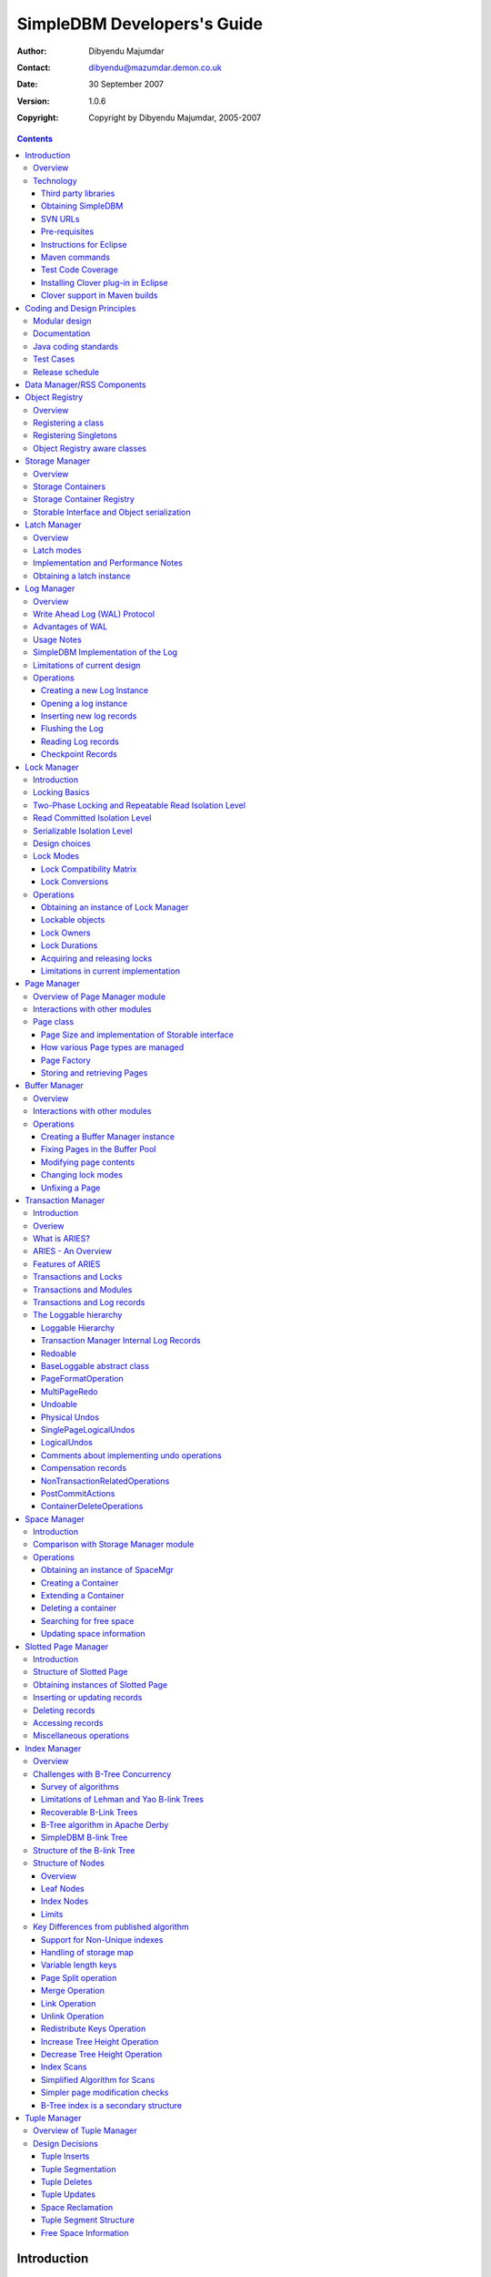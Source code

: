 .. -*- coding: utf-8 -*-----------------------------SimpleDBM Developers's Guide----------------------------:Author: Dibyendu Majumdar:Contact: dibyendu@mazumdar.demon.co.uk:Date: 30 September 2007:Version: 1.0.6:Copyright: Copyright by Dibyendu Majumdar, 2005-2007.. contents::============Introduction============Overview========The goal of SimpleDBM project is to build a Relational DatabaseManager in Java.It is anticipated that there will be two major sub-systems in thedbms backend. The Data Manager subsystem (Relational Storage Systemor RSS in System R parlance) will be responsible for implementinglow-level stuff such as transactions, locking, buffer management,table and index management. This is currently implemented.The second major sub-system will be called SQL Manager (RelationalData System or RDS). Its job will be to parse SQL statements,produce optimum execution plans, and execute SQL statements. Developmentof the SQL Manager sub-system has not started yet.Technology==========SimpleDBM is written in Java and uses features available since version 5.0of this language.Third party libraries---------------------To void license compatibility issues, and to reduce dependency onthird-party libraries, SimpleDBM makes little or no use of anyexternal libraries. A custom wrapper is used for logging, which usesthe Java logging API by default, but can use Log4J if available.Obtaining SimpleDBM-------------------SimpleDBM source can be obtained from the SimpleDBM Google projectsite http://code.google.com/p/simpledbm/. Source code is maintained ina Subversion repository, so you will need a subversion client onyour PC.The SimpleDBM SVN repository is organized as follows::: trunk  --+--- simpledbm-rss   	      This contains the core DBMS engine          |          +--- simpledbm-typesystem   This contains a simple typesystem          |                           that can be used with SimpleDBM.          |          +--- simpledbm-database     This contains a higher level DB          |                           API that makes life easier for          |                           users. It uses the typesystem          |                           component.          |          +--- simpledbm-samples      This contains some sample programs                                      that demonstrate how to use SimpleDBM.Under each of the top-level folders, there is the following structure.:: --+--- code            This is where the source code is.   |   +--- docs            This folder contains documents.   |   +--- site            This folder contains web site contents.Some of these folders may be empty if no content has been created.In the code sub-directory, there is a top-level directory for each project.SVN URLs--------Here are the SVN URLs for the various SimpleDBM sub-systems.Base URL  http://simpledbm.googlecode.com/svn/trunkSimpleDBM-RSS  ./simpledbm-rss/code/simpledbm-rssSimpleDBM-TypeSystem  ./simpledbm-typesystem/code/simpledbm-typesystemSimpleDBM-Database  ./simpledbm-database/code/simpledbm-databaseTupleDemo sample  ./simpledbm-samples/code/tupledemoB-TreeDemo sample  ./simpledbm-samples/code/btreedemoIf you are a committer, you need to use ``https`` instead of ``http``.Pre-requisites--------------SimpleDBM uses Maven_ for build management. You will need to obtain acopy of Maven 2. Install Maven and set up your PATH so that Maven can beexecuted by typing the following command.::     mvn.. _Maven: http://maven.apache.org.SimpleDBM development is done using Eclipse 3.2. You can use any IDEof your choice, but you may need to find ways of converting the mavenprojects to the format recognised by your IDE.You will need a Subversion client in order to checkout the code forSimpleDBM. The following URL can be used to download the Eclipse subclipseplugin through the Eclipse Update Manager.  http://subclipse.tigris.org/update_1.2.xSimpleDBM requires Java SE 5.0 or above. Java SE 6.0 is recommended.On the Mac, Java SE 5.0 is available for Mac OS X Tiger - but I have foundthat when running the test cases, this JVM often just hangs.Make sure that Eclipse is setup to use J2SE 5.0 JRE, otherwise,SimpleDBM code will not compile.Instructions for Eclipse------------------------The following instructions are for the simpledbm-rss project.However, the same instructions apply for the other projects, simplychange the SVN URL as appropriate.1. Create a new classpath variable named ``M2_REPO`` insideEclipse. From the menu bar, select Window > Preferences. Select the Java> Build Path > Classpath Variables page. The ``M2_REPO`` variable shouldcontain the path to your local Maven 2 repository. Usually this is``<Your Home Directory>/.m2/repository``.2. Create a new SVN repository location in Eclipsehttp://simpledbm.googlecode.com/svn/trunk/simpledbm-rss/code.If you are a committer, use https instead of http.3. Checkout the folder simpledbm-rss as a project in theworkspace.4. Start a command shell. Cd to the project directory.5. Run ``mvn eclipse:clean``, followed by ``mvn eclipse:eclipse``.6. Switch back to Eclipse and refresh the project. It should nowdisplay a small J against the project showing that it is a Java project. Eclipseis now setup to automatically rebuild SimpleDBM whenever you change anycode.Maven commands --------------You can also compile, test and do other operations using maven commands.The following maven commands are commonly used.To run the test cases.::  mvn testTo create the package and install it in the local repository.::  mvn installTest Code Coverage------------------I use Clover Code Coverage tool to analyse the coverage of unit test cases.Installing Clover plug-in in Eclipse-------------------------------------The Clover plugin for Eclipse can be downloaded from the Cloverwebsite ``http://www.cenqua.com/clover/``. Afterdownloading, extract the zip file and place contents in your Eclipseplugins folder. You will need to separately download and install alicense file in the top-level Clover plugin directory. Restart Eclipseto enable Clover.Open the Project Properties window, and navigate to the Clovertab. Click Enable Clover plugin in this project. Click on theCompilation tab. Enable Fork compiler into separate JVM. Enter the Java5.0 JDK installation directory in the ``JDK_HOME`` field, and set the Heapsize of the compiler JVM to 64 MB.In the Clover View, select SimpleDBM project, and click on thebutton Toggle Compiling with Clover. Now when you build SimpleDBM or runany of the unit tests, Clover will automatically produce coverage data.Clover support in Maven builds------------------------------The SimpleDBM Maven build script is already configured forClover. You must save the Clover license file to``src/test/clover/clover.license`` prior to executing mvn.To build SimpleDBM with Clover enabled, and to produce a coveragereport, run: :: mvn clover:instrument clover:cloverThe report will be produced in the folder ``target/site/clover``.============================Coding and Design Principles============================Modular design==============SimpleDBM is broken down into modules. Each module implements aparticular sub-system, and is contained in its own package.Each module has a public API, which is specified via a set of Javainterfaces. Classes must not be used as part of the public API,though there are a few exceptional cases.To make the modules reusable and as independent of each other aspossible, the interface of a module is deliberately specified ingeneral terms. Where possible, direct dependence between modules isavoided. If two modules are dependent, then the only permissible wayfor one module to interact with another is to go via the publicinterfaces of the respective modules. Modules are not allowed todepend upon implementation specifics of other modules.SimpleDBM uses constructor based dependency injection to linkmodules. It is being designed in such a way that a third-party IoC(Inversion of Control) container may be used to manage thedependencies.Documentation=============Most of the design documentation for SimpleDBM is incorporated asJavadoc comments within the source code, and in package and overviewdocuments. The aim is to keep the documentation as close to thesource code as possible.Being an educational project, producing good documentation is highpriority.Java coding standards=====================Heavy use is made of the new concurrency packages in Java 5.0. Enumsare used where appropriate. SimpleDBM does not define any Genericclasses itself, but makes liberal use of Java 5.0 Generic classes.Fine grained thread locking is used to maximize concurrency. Usingcoarse grained locking would have simplified the code, but would nothave provided an opportunity for exploring various techniques forfine-grained locking. Deadlock is avoided by careful ordering oflocks.Memory management is left to the Garbage Collector. Rather thanusing Object pools, SimpleDBM encourages the use of short-livedobjects, on the basis that this aids the garbage collector inreclaiming space more quickly. The aim is to keep permanentlyoccupied memory to a low level.Checked Exceptions are used in most cases. Each module defines itsown Exception hierarchy. Exceptions are either handled or passed upthe stack - if they are ignored then this is documented in the code.Care is taken to report Exceptions properly. All error messages aregiven error codes.Particular attention is paid to cleaning up of resources. To ensurethat resources are cleaned up during normal as well as exceptionalcircumstances, finally blocks are used.Debug messages are used liberally - and are executed conditionallyso that if debug is switched off, there is minimal impact onperformance.Test Cases==========Each module is accompanied with JUnit test cases.Release schedule================The system is designed so that each module is usable once it isdelivered. This means that although the full system has not yet beenconstructed, the individual modules can be used as soon as they areavailable.===========================Data Manager/RSS Components===========================The Data Manager/Relational Storage system consists of thecomponents listed in the table given below.+------------+--------------------------------------------+|Module Name |Description                                 ||            |                                            |+============+============================================+|Logging     |Provides a Logger implmentation that hides  ||            |implementation details. Can wrap either JDK ||            |logging or Log4J.                           |+------------+--------------------------------------------+|Utility     |Contains miscellaneous utility classes.     |+------------+--------------------------------------------+|Registry    |Provides the Object Registry, which is a    ||            |factory for creating objects based on type  ||            |code.                                       |+------------+--------------------------------------------+|Storage     |Povides an abstraction for input/output of  ||Manager     |storage conainers similar to files.         |+------------+--------------------------------------------+|Latch       |Provides read/write latches that can be used||            |to manage concurrency.                      |+------------+--------------------------------------------+|Lock Manager|Implements a Lock Scheduler that allows     ||            |locking of arbitrary objects. Several       ||            |different lock modes are supported.         |+------------+--------------------------------------------+|Page Manager|The Page Manager defines the page size and  ||            |provides mapping of pages to storage        ||            |containers.                                 |+------------+--------------------------------------------+|Buffer      |The Buffer Manager module implements the    ||Manager     |Page Cache where recently accessed pages are||            |stoed temporarily.                          |+------------+--------------------------------------------+|Log Manager |The Write Ahead Log Manager is used for     ||            |recording changes made to the database for  ||            |recovery purposes.                          |+------------+--------------------------------------------+|Transaction |The Transaction Manager manages             ||Manager     |transactions, system restart and recovery.  ||            |                                            |+------------+--------------------------------------------+|Free Space  |The Free Space Maager is responsible for    ||Manager     |managing free space information in storage  ||            |containers.                                 |+------------+--------------------------------------------+|Slotted Page|The Slotted Page Manager provides an common ||Manager     |implementation of page containing multiple  ||            |records. A slot table is used to provide a  ||            |level of indirection to the records. This   ||            |allows records to be moved within the page  ||            |without affecting clients.                  |+------------+--------------------------------------------+|Location    |The Location module specifices the inteface ||            |for identifying lockable records in storage ||            |containers.                                 |+------------+--------------------------------------------+|Index       |Provides efficient structures for accessing ||Manager     |locations based upon key values.            |+------------+--------------------------------------------+|Tuple       |Provides an implementation of tuple         ||Manager     |containers. A tuple is defined as variable  ||            |sized blob of data that has a unique        ||            |identity within the tuple container.        |+------------+--------------------------------------------+|Server      |This brings together all the other modules  ||            |and provides overall management of the      ||            |SimpleDBM database engine.                  |+------------+--------------------------------------------+===============Object Registry===============Overview========In any object oriented persistence system, there has to be amechanism for creating objects dynamically, given some form of typeidentification. SimpleDBM uses a simple Object Registry database forthis purpose. Each class that may be dynamically instantiated isassigned a unique type code. The type code and the associated classname is registered in the SimpleDBM Object Registry. The typecodecan subsequently be used to request an object of the specifiedclass.Registering a class===================Before an object of a particular type can be instantiated, its classmust be registered with the Object Registry. An example of how thisis done is shown below::: ObjectFactory objectFactory = new ObjectFactoryImpl(); objectFactory.register(1, String.class.getName());Above registers the ``String`` class with the Object Registry. Itassigns the type code 1 to the ``String`` class. Objects of theregistered classes may be instantiated using their type codes::: String t = (String) objectFactory.getInstance(1);For a class to be eligible for registration, it must implement thedefault no-argument constructor.Registering Singletons======================SimpleDBM's object registry also supports registration ofsingletons. Instead of the class name, simply supply an Objectinstance. Example::: ObjectFactory objectFactory = new ObjectFactoryImpl(); objectFactory.register(1, new String("hello"));Object Registry aware classes=============================Some objects may need to obtain instances of other classes. To dothis, objects of such classes need access to the Object Registry. Ifa class implements the ``ObjectFactoryAware`` interface, then itwill be injected with the appropriate Object Registry object at thetime of initialisation.Example::: class MyObject implements ObjectFactoryAware {   ObjectFactory objectFactory;   public void setObjectFactory(ObjectFactory factory) {     this.objectFactory = factory;   }   public MyObject() {   } }===============Storage Manager===============Overview========Database Managers typically use files to store various types ofdata, such as, log files, data files, etc. However, from theperspective of a DBMS, the concept of a file is a logical one; allthe DBMS cares about is a named storage container that supportsrandom positioned IO. As long as this requirement is met, it is notimportant whether a container maps to a file or to some otherdevice.The objective of this package is to provide a level of abstractionto the rest of the DBMS so that the mapping of a container to a filebecomes an implementation artefact. If desired, containers may bemapped to raw devices, or to segments within a file.Storage Containers==================A Storage Container is a named entity that supports positioned(random) Input/Output. The default implementation maps a containerto a file, but this is an implementation detail. The rest of thesystem does not need to know what the storage container maps to.In SimpleDBM, each table or index maps to a single storagecontainer. The Write Ahead Log also uses storage containers to storeits data. Table and index containers have fixed size pages. TheWrite Ahead Log contains variable size records.Storage Container Registry==========================Container names are usually not good identifiers for the rest of thesystem. Integer identifiers are better, especially when otherobjects need to refer to specific containers. Integers take lessamount of storage, and also remove the dependency between thecontainer's name and the rest of the system. To support thisrequirement, the ``org.simpledbm.rss.api.st.StorageManager``interface is provided, which maintains a mapping ofStorageContainers to integer identifiers. Note that the Storagesub-system does not decide how to map the containers to ids; itmerely enables the registration of these mappings and allowsStorageContainer objects to be retrieved using their numericidentifiers.:: StorageContainerFactory storageFactory    = new FileStorageContainerFactory(); StorageManager storageManager = new StorageManagerImpl(); StorageContainer sc = storageFactory.open("dual"); storageManager.register(0, sc);Above sample code registers the container named "dual" to thestorage manager and identifies this with the integer value 0. Othermodules may obtain access to the storage container as follows::: StorageContainer sc = storageManager.getInstance(0);Storable Interface and Object serialization===========================================SimpleDBM requires some way of serializing and de-serializingobjects from a byte stream. Java provides the java.io.Serializableinterface and associated technology for this, however, the defaultmechanism is unsuitable for use in SimpleDBM. The problem with thedefault method is that the language decides how to map typeinformation to the stream. Since this has to be done in a genericmanner, it cannot be optimised for space. In contrast, SimpleDBM canuse the 2-byte short integer type code used in the Object Registrymodule to efficiently store type information.SimpleDBM provides the ``org.simpledbm.rss.api.st.Storable``interface as a substitute for ``java.io.Serializable`` interface.``Storable`` interface requires the object to be able to predictits stored size in bytes via the ``getStoredLength()`` method. Italso requires the object to be able to stream itself to a``ByteBuffer`` object, and also restore its contents from a``ByteBuffer`` object.=============Latch Manager=============Overview========A Latch is an efficient lock that is used by the system to manageconcurrent access to physical structures. In many ways, Latches aresimilar to Mutexes, however, latches supports additional lock modes,such as Shared locks and Update locks.Latch modes===========SimpleDBM implements two types of latches. A ReadWrite Latchsupports two lock modes:Shared mode  is compatible with Shared mode but incompatible with ExclusiveExclusive mode  incompatible with any other mode.A ReadWriteUpdate latch is an enhanced version that supports anadditional Update mode lock.Update mode  compatible with Shared mode but incompatible with  Update or Exclusive modes. Note that the Shared mode locks are  incompatible with Update mode locks.An Update lock may be upgraded to Exclusive lock, and conversely, anExclusive lock may be downgraded to an Update lock. An Update lockmay also be downgraded to a Shared lock.Implementation and Performance Notes====================================The SimpleDBM Latch interface is designed to be compatible with theJava 5.0 ReentrantReadWriteLock interface. This allows the ReadWriteLatch implementation to be based upon the Java primitive.The ReadWrite Latch is likely to be more efficient than theReadWriteUpdate Latch.Obtaining a latch instance==========================SimpleDBM implements a factory class for creating Latch objects. Thefactory supports instantiating a ReadWrite latch, or aReadWriteUpdate latch. There is also a default mode which results inReadWrite latch.===========Log Manager===========Overview========The Write Ahead Log plays a crucial role in a DBMS. It provides thebasis for recoverability. It is also a critical part of the systemthat has a massive impact on performance of an OLTP system.Conceptually, the Log can be thought of as an ever growingsequential file. In the form of Log Records, the Log contains ahistory of all changes made to the database. Each Log Record isuniquely identified by a number called the Log Sequence Number(LSN). The LSN is designed in such a way that given an LSN, thesystem can locate the corresponding Log Record quickly. LSNs areassigned in strict ascending order (monotonicity). This is animportant property when it comes to recovery.During the progress of a Transaction, the a DBMS records in the Logall the changes made by the transaction. The Log records can be usedto recover the system if there is a failure, or they can be used toundo the changes made by a transaction.Initially, Log Records are stored in memory. They are flushed todisk during transaction commits, and also during checkpoints. In theevent of a crash, it is possible to lose the log records that werenot flushed to disk. This does not cause a problem, however, becauseby definition these log records must correspond to changes made byincomplete transactions. Also, the WAL protocol (described below)ensures that such Log records do not contain changes that havealready been persisted within the database.Write Ahead Log (WAL) Protocol==============================The WAL protocol requires the following conditions to hold true:1. All changes made by a transaction must be recorded in the Log    and the Log must be flushed to disk before the transaction is    committed.2. A database buffer page may not be modified until its modifications    have been logged. A buffer page may not be saved to disk until    all its associated log records have been saved to disk.3. While the buffer page is being modified and the Log is being    updated, an Exclusive latch (a type of fast lock) must be held   on the page to ensure that order in which changes are recorded   in the Log correspond to the order in which they were made.Consequences of above rules are:* If a Log Record was not saved to disk, it can be safely ignored,  because any changes contained in it are guaranteed to belong to   uncommitted transactions. Also, such Log Records cannot represent   changes that have been made persistent in the database.* Log records represent changes to the system in the correct order.   The latching protocol ensures that if two Log records represent   changes to the same Page, then the ordering of these records   reflects the order in which the changes were made to the page.Advantages of WAL=================Typically, in an OLTP system, updates tend to be random and canaffect different parts of the disk at a point in time. Incomparison, writes to the Log are always sequential. If it werenecessary to flush all changes made by the DBMS to disk at committime, it would have a massive impact on performance because of therandomness of the disk writes. However, in a WAL system, only theLog needs to be flushed to disk at Commit. Thus, the Log has theeffect of transforming random writes into serial writes, therebyimproving performance significantly.Usage Notes===========The Log Manager interface does not make any assumptions about logrecords. In fact, it does not specify the format of a log record.SimpleDBM Implementation of the Log===================================The SimpleDBM Log maintains control information separately from logfiles. For safety, multiple copies of control information are stored(though at present, only the first control file is used when openingthe Log).Logically, the Log is organized as a never ending sequence of logrecords. Physically, the Log is split up into log files. There is afixed set of online log files, and a dynamic set of archived logfiles. The set of online log files is called a Log Group.Each Log Group consists of a set of pre-allocated log files of thesame size. The maximum number of groups possible is 3, and themaximum number of log files within a group is 8. Note that eachgroup is a complete set in itself - the Log is recoverable if anyone of the groups is available, and if the archived log files areavailable. If more than one group is created, it is expected thateach group will reside on a different disk sub-system.The Log Groups are allocated when the Log is initially created. Thelog files within a group are also pre-allocated. However, thecontent of the online log files changes over time.Logically, in the same way that the Log can be viewed as a sequenceof Log Records, it can also be thought of as a sequence of LogFiles. The Log Files are numbered in sequence, starting from 1. TheLog File sequence number is called LogIndex. At any point in time,the physical set of online log files will contain a set of logicallog files. For example, if there are 3 physical files in a LogGroup, then at startup, the set of logical log files would be 1, 2and 3. After some time, the log file 1 would get archived, and inits place a new logical log file 4 would be created. The set nowwould now consist of logical log files 2, 3 and 4.When a log record is written to disk, it is written out to an onlinelog file. If there is more than one group, then the log record iswritten to each of the groups. The writes happen in sequence toensure that if there is a write failure, damage is restricted to oneLog Group. Note that due to the way this works, having more than 1group will slow down log writes. It is preferable to use hardwarebased disk mirroring of log files as opposed to using multiple loggroups.When new log records are created, they are initially stored in thelog buffers. Log records are written out to log files either becauseof a client request to flush the log, or because of the periodicflush event.During a flush, the system determines which log file to use. Thereis the notion of Current log file, which is where writes areexpected to occur. If the current log file is full, it is put into aqueue for archiving, and the log file is switched. Until an onlinelog file has been archived, its physical file cannot be reused. Aseparate archive thread monitors archive requests and archives logfiles in the background.Only one flush is permitted to execute at any point in time.Similarly, only one archive is permitted to execute at any point intime. However, multiple clients are allowed to concurrently insertand read log records, even while flushing and archiving is going on,except under following circumstances.1. Log inserts cannot proceed if the system has used up more   memory than it should. In that case, it must wait for some memory to   be freed up. To ensure maximum concurrency, the memory calculation   is approximate.2. A Log flush cannot proceed if all the online log files are full.   In this situation, the flush must wait for at least one file to be   archived.3. When reading a log record, if the online log file containing the   record is being archived, the reader may have to wait for the status   of the log file to change, before proceeding with the read.   Conversely, if a read is active, the archive thread must wait for   the read to be over before changing the status of the log file.If archive mode is ON, log files are archived before being re-used.Otherwise, they can be reused if the file is no longer needed -however this is currently not implemented. By default archive modeis ON.Limitations of current design=============================A Log record cannot span log files, and it must fit within a singlelog buffer. Thus the size of a log record is limited by the size ofa log buffer and by the size of a log file. As a workaround to thislimitation, clients can split the data into multiple log records,but in that case, clients are responsible for merging the data backwhen reading from the Log.Operations==========Creating a new Log Instance---------------------------Several parameters must be supplied when creating a new loginstance. These are specified using a Java Properties object.+-----------------------------------+------------------------------------------------------------+| Property Name                     | Description                                                |+===================================+============================================================+| ``log.ctl.{n}``                   | The fully qualified path to the                            ||                                   | log control file. The first file should be specified as    ||                                   | ``log.ctl.1``, second as ``log.ctl.2``, and so on. Up to a ||                                   | maximum of 3 can be specified. Default is 2.               |+-----------------------------------+------------------------------------------------------------+| ``log.groups.{n}.path``           | The path where log files of a group should be stored.      ||                                   | The first log group is specified as ``log.groups.1.path``, ||                                   | the second as ``log.groups.2.path``,                       ||                                   | and so on. Up to a maximum of 3 log groups can be          ||                                   | specified. Default number of groups is 1. Path defaults    ||                                   | to current directory.                                      |+-----------------------------------+------------------------------------------------------------+| ``log.archive.path``              | Defines the path for storing archive files. Defaults to    | |                                   | current directory.                                         |+-----------------------------------+------------------------------------------------------------+| ``log.group.files``               | Specifies the number of log files within each group.       ||                                   | Up to a maximum of 8 are allowed. Defaults to 2.           |+-----------------------------------+------------------------------------------------------------+| ``log.file.size``                 | Specifies the size of each log file in                     ||                                   | bytes. Default is 2 KB.                                    |+-----------------------------------+------------------------------------------------------------+| ``log.buffer.size``               | Specifies the size of the log buffer                       ||                                   | in bytes. Default is 2 KB.                                 |+-----------------------------------+------------------------------------------------------------+| ``log.buffer.limit``              | Sets a limit on the maximum number of                      ||                                   | log buffers that can be allocated. Default is 10 *         ||                                   | log.group.files.                                           |+-----------------------------------+------------------------------------------------------------+| ``log.flush.interval``            | Sets the interval (in seconds)                             ||                                   | between log flushes. Default is 6 seconds.                 |+-----------------------------------+------------------------------------------------------------+| ``log.explicitFlushRequests``     | Boolean value, if set, disables                            ||                                   | log flushes requested explicitly by the Buffer Manager     ||                                   | or Transaction Manager. Log flushes still occur during     ||                                   | checkpoints and log switches. By reducing the log flushes, ||                                   | performance is improved, but transactions may not be       ||                                   | durable. Only those transactions will survive a system     | |                                   | crash that have all their log records on disk.             |+-----------------------------------+------------------------------------------------------------+Here is an example::: LogFactory factory = new LogFactoryImpl(); Properties properties = new Properties(); properties.setProperty("log.ctl.1", "ctl.a"); properties.setProperty("log.ctl.2", "ctl.b"); properties.setProperty("log.groups.1.path", "."); properties.setProperty("log.archive.path", "."); properties.setProperty("log.group.files", "3"); properties.setProperty("log.file.size", "16384"); properties.setProperty("log.buffer.size", "16384"); properties.setProperty("log.buffer.limit", "4"); properties.setProperty("log.flush.interval", "30"); factory.createLog(properties);Opening a log instance----------------------Once a Log has been created, it can be opened for use. Opening thelog also starts back ground threads that handle periodic log flushesand archival of log files. When the log is closed, the backgroundthreads are shut down.Following sample code shows how this is done:::    LogFactory factory = new LogFactoryImpl();    Properties properties = new Properties();    properties.setProperty("log.ctl.1", "ctl.a");    properties.setProperty("log.ctl.2", "ctl.b");    properties.setProperty("log.groups.1.path", ".");    properties.setProperty("log.archive.path", ".");    properties.setProperty("log.group.files", "3");    properties.setProperty("log.file.size", "16384");    properties.setProperty("log.buffer.size", "16384");    properties.setProperty("log.buffer.limit", "4");    properties.setProperty("log.flush.interval", "30");    LogMgr log = factory.openLog(properties);    try {        // do some work    } finally {        if (log != null)            log.close();    }Note the use of finally block to ensure that the log is properlyclosed.Inserting new log records-------------------------The Log Manager does not care about the contents of the log record.It treats the contents as a byte stream. This is illustrated in thefollowing example:::    LogMgr log = factory.openLog(null);    try {        String s = "hello world!";        byte[] b = s.getBytes();        Lsn lsn = log.insert(b, b.length);    } finally {        if (log != null)            log.close();    }Each new log record is assigned a unique sequence number known asthe Log Sequence Number (LSN). This can be used later on to retrievethe log record.Flushing the Log----------------When new log records are created, initially they are stored in theLog Buffers. The log records are flushed to disk either upon requestor by the background thread that periodically flushes the Log.Clients can request the log to be flushed upto a specified LSN. Notethat this is a blocking call, i.e., the client will be blocked untilthe flush is completed.Example:::    String s = "hello world!";    byte[] b = s.getBytes();    Lsn lsn = log.insert(b, b.length);    log.flush(lsn);Typically, flush requests are issued by Transaction Manager, when atransaction commits or aborts, or by the Buffer Manager when it isabout to write a dirty buffer.Reading Log records-------------------Log records can be read individually or using a scan. The LogManager allows both forward and backward scans of the Log. Astarting LSN can be specified; if this is not specified then thescanning will begin from the first or last record, depending uponwhether it is a forward or backward scan.Shown below is an example of directly accessing a log record by itsLSN:::    Lsn myLsn = ...;    LogRecord logrec = log.read(myLsn);    byte[] data = logrec.getData();Shown below is an example of using the Log Scan facility:::    void readAllRecords(LogMgr log) throws Exception {        LogReader reader = log.getForwardScanningReader(null);        try {            for (;;) {                LogRecord rec = reader.getNext();                if (rec == null) {                    break;                }                printRecord(rec);            }        }        finally {            if (reader != null)                reader.close();        }    }Checkpoint Records------------------In transactional systems there is often a need to maintain specialcheckpoint records that contain a snapshot of the system at a pointin time. Checkpoint records can be handled in the same way as normallog records, however, the Log Manager also maintains informationabout the most recent checkpoint record. Whenever a checkpointrecord is written, the Log Manager should be informed about its LSN.This ensures that at the next flush, the Log Control files areupdated.::    CheckpointRecord checkpointRec = new CheckpointRecord();    Lsn checkpointLsn = log.insert(checkpointRec.getData(),            checkpointRec.getLength());    logmgr.setCheckpointLsn(checkpointLsn);    logmgr.flush(checkpointLsn);The LSN of the last checkpoint record can be retrieved at any timeusing the getCheckpointLsn() method. Note that if the CheckpointRecord is too large and needs to be broken up into smaller records,then the checkpointLsn should be set to the first checkpoint record.============Lock Manager============Introduction============All multi-user transactional systems use some form of locking toensure that concurrent transactions do not conflict with each other.Depending upon the level of consistency guaranteed by thetransactional system the number and type of locks used can vary.In a single user system, no locking is needed. Transaction areautomatically consistent, as only one transaction can execute at anypoint in time.Locking Basics==============In multi-user systems, transactions must be allowed to proceedconcurrently if reasonable performance is to be obtained. However,this means that unless some form of locking is used, dataconsistency problems will arise. For example, if two transactionsupdate the same record at the same time, one of the updates may belost.To prevent this sort of thing from happening, each transaction mustlock the data that it updates or reads. A lock is a mechanism bywhich access to the record is restricted to the transaction thatowns the lock. Furthermore, a lock restricts the type of operationthat is permitted to occur. For example, a Shared lock can be ownedby multiple transactions concurrently and allows read operations. AnExclusive lock permits both read and write operations but can onlybe granted to one transaction at any point on time. Moreover Sharedlocks and Exclusive locks are incompatible; this means that if aShared Lock is held by a transaction on a record, anothertransaction cannot obtain an Exclusive lock on the same record, andvice-versa.Two-Phase Locking and Repeatable Read Isolation Level=====================================================Not only must a record be locked when it is updated, the transactionmust hold the lock until the transaction is committed or aborted.This strategy leads to the basic rule of two-phase locking, whichrequires that a transaction must manage its locks in two distinctphases. In the first phase, the transaction is permitted to acquirelocks, but cannot release any locks. The first phase lasts right upto the moment the transaction is completed, i.e., either committedor aborted. In the second phase, when the transaction is committedor aborted, all locks are released. No further locks can be acquiredin this phase. Strict two phase locking ensures that despiteconcurrent running of transactions, each transaction has theappearance of running in isolation. Strict two-phase lockingstrategy provides a level of consistency called Repeatable Read.Read Committed Isolation Level==============================This basic strategy can be modified to obtain greater concurrency atthe cost of data consistency. For example, read locks can bereleased early to allow other transactions to read data. While thisincreases concurrency, it does mean that reads are not repeatable,because the original transaction may find that the data it readpreviously has been modified by the time it is read a second time.This level of consistency is known as Read Committed.Serializable Isolation Level============================Although the Repeatable Read level of consistency prevents data thathas been read by one transaction from being modified by another, itdoes not prevent the problem of phantom reads, which occurs when newrecords are inserted. For example, if a range of records is readtwice by the same transaction, and another transaction has insertednew records in the time interval between the two reads, then thesecond read will encounter records that did not appear the firsttime. To prevent this type of phantom reads from occurring, lockinghas to be made even more comprehensive. Rather than locking onerecord, certain operations need to lock entire ranges of records,even non-existent ones. This is typically achieved using a logicalconvention; a lock on a particular data item represents not only alock on that data, but also the range of data up to and includingthe data item being locked. For example, if there are two records Aand C, then a lock on C would encompass the entire range of databetween A and C, excluding A, but including and up to C.Design choices==============The Locking subsystem specified in SimpleDBM requires that locksshould be implemented independently of the objects being locked. Inorder for locking to work, all participants must agree to agree touse the locking system and abide by the rules.Another design constraint is that the interface is geared towards amemory based implementation. This places a constraint on the numberof locks that can be held within the system, because a large numberof locks would require a prohibitively large amount of memory.Some database systems, Oracle, in particular, use markers within thedatabases disk pages to represent locks. A lock byte is used, forinstance, to denote whether a row is locked or not. The advantage ofOracle's approach is that there are no constraints on the number oflocks the system can handle. The disadvantage is that the lockstatus is maintained in persistent storage, therefore changing thelock status can make a page dirty. Oracle overcomes this issue intwo ways. Firstly, it uses a multi-version system that does notrequired read locks. Thus, locks are used only for updates, andsince updates cause database pages to be touched anyway, using alock status byte does not pose a problem. Secondly, Oracle avoidsupdating the lock status byte when locks are released, by usinginformation about the transaction status to infer that a lock hasbeen released.The interface for the Locking System specified in this package doesnot support implementations of the type used in Oracle.In some systems, locking is based upon facilities provided by theunderlying operating system. For instance, most operating systemssupport some form of file locking. Since database records are laidout into regions within a file system, file system locks can beapplied on records. No major database system does this, however.This is because locking a region in the file would prevent allaccess to that region, which would cause other problems. Even whensystems do use file system locks, typically, some form of logicallocking is used. For example, in DBASE III based systems, a singlebyte in the file represents a record lock. In general, relying uponfile system locks can be source of numerous problems, such asportability of the system, performance, etc.Lock Modes==========The SimpleDBM Lock Manager supports the following Lock Modes:INTENTION_SHARED  Indicates the intention to read data at a lower level of   granularity.INTENTION_EXCLUSIVE   Indicates the intention to update data at a lower level of   granularity.SHARED  Permits readers.SHARED_INTENTION_EXCLUSIVE  Indicates SHARED lock at current level and intention to update   data at a lower level of granularity.UPDATE  Indicates intention to update, Permits readers.EXCLUSIVE  Prevents access by other users.Lock Compatibility Matrix-------------------------The lock compatibility matrix for above is given below:.. table:: Lock Compatibility Table +---------+-----+-----+-----+-----+-----+-----+-----+ |Mode     |NONE |IS   |IX   |S    |SIX  |U    |X    | +=========+=====+=====+=====+=====+=====+=====+=====+ |NONE     |Y    |Y    |Y    |Y    |Y    |Y    |Y    | +---------+-----+-----+-----+-----+-----+-----+-----+ |Intent   |Y    |Y    |Y    |Y    |Y    |N    |N    | |Shared   |     |     |     |     |     |     |     | +---------+-----+-----+-----+-----+-----+-----+-----+ |Intent   |Y    |Y    |Y    |N    |N    |N    |N    | |Exclusive|     |     |     |     |     |     |     | +---------+-----+-----+-----+-----+-----+-----+-----+ |Shared   |Y    |Y    |N    |Y    |N    |N    |N    | +---------+-----+-----+-----+-----+-----+-----+-----+ |Shared   |Y    |Y    |N    |N    |N    |N    |N    | |Intent   |     |     |     |     |     |     |     | |Excluive |     |     |     |     |     |     |     | +---------+-----+-----+-----+-----+-----+-----+-----+ |Update   |Y    |N    |N    |Y    |N    |N    |N    | +---------+-----+-----+-----+-----+-----+-----+-----+ |Exclusive|Y    |N    |N    |N    |N    |N    |N    | +---------+-----+-----+-----+-----+-----+-----+-----+Lock Conversions----------------SimpleDBM's Lock Manager also supports Lock Conversions. Thefollowing table shows how lock conversions are handled:.. table:: Lock Conversion Table +---------+-----+-----+-----+-----+-----+-----+-----+ |Mode     |NONE |IS   |IX   |S    |SIX  |U    |X    | +=========+=====+=====+=====+=====+=====+=====+=====+ |NONE     |NONE |IS   |IX   |S    |SIX  |U    |X    | +---------+-----+-----+-----+-----+-----+-----+-----+ |Intent   |IS   |IS   |IX   |S    |SIX  |U    |X    | |Shared   |     |     |     |     |     |     |     | +---------+-----+-----+-----+-----+-----+-----+-----+ |Intent   |IX   |IX   |IX   |SIX  |SIX  |X    |X    | |Exclusive|     |     |     |     |     |     |     | +---------+-----+-----+-----+-----+-----+-----+-----+ |Shared   |S    |S    |SIX  |S    |SIX  |U    |X    | +---------+-----+-----+-----+-----+-----+-----+-----+ |Shared   |SIX  |SIX  |SIX  |SIX  |SIX  |SIX  |X    | |Intent   |     |     |     |     |     |     |     | |Exclusive|     |     |     |     |     |     |     | +---------+-----+-----+-----+-----+-----+-----+-----+ |Update   |U    |U    |X    |U    |SIX  |U    |X    | +---------+-----+-----+-----+-----+-----+-----+-----+ |Exclusive|X    |X    |X    |X    |X    |X    |X    | +---------+-----+-----+-----+-----+-----+-----+-----+Operations==========Obtaining an instance of Lock Manager-------------------------------------SimpleDBM provides a factory class for generating instances of theLock Manager. Note that locks are meaningful only within an instanceof the Lock Manager -- if there are two Lock Manager instances, eachwill have its own set of locks.Following sample code shows how to obtain an instance of the LockManager.:: LockMgrFactory factory = new LockMgrFactoryImpl(); Properties props = new Properties(); LockMgr lockmgr = factory.create(props);The only property that can be set is the Hash Table size.Lockable objects----------------Any object can be locked. The only requirement is that the objectshould implement the ``hashCode()`` and ``equals()`` methods.For the system to work correctly, lockable objects should beimmutable -- once created they must not be modified. Clearly, if theobject is modified while it is referenced in the lock tables, thenthe system will malfunction, as the object will no longer respond to``hashCode()`` and ``equals()`` in a consistent manner.Lock Owners-----------Every lock must have an owner. The LockMgr interface allows anyobject to be lock owner; the only requirement is that the objectmust implement the ``equals()`` method.Lock Durations--------------Locks can be acquired for an ``INSTANT_DURATION`` or``MANUAL_DURATION``. Instant duration locks are not acquired inreality -- the caller is delayed until the lock becomes available.Manual duration locks are held until they are released. Such lockshave a reference count attached to them. If the lock is acquiredmore than once, the reference count is incremented. The lock willnot be released until the reference count becomes zero.Typically, a Transaction will hold locks until the transaction ends.In some cases, SHARED locks may be released early, for example, inthe READ COMMITTED Isolation Level.Acquiring and releasing locks-----------------------------Locks can be acquired using the ``acquire()`` method provided bythe LockMgr interface. The acquire method returns a Handle to thelock, which can be used subsequently to release the lock. Example:::    LockMgr lockmgr = new LockMgrImpl(71);    Object owner = new Integer(1);    Object lockname = new Integer(10);    LockHandle handle = lockmgr.acquire(owner, lockname,        LockMode.EXCLUSIVE, LockDuration.MANUAL_DURATION, -1);    // do some work    handle.release(false);Limitations in current implementation-------------------------------------The biggest limitation is the lack of a Deadlock Detector. SimpleDBMuses lock timeout as a workaround to this problem.============Page Manager============Overview of Page Manager module===============================The storage unit of a database system is a contiguous set of bytesknown as a Page. In SimpleDBM, pages are contained with logicalunits called Storage Containers. The default implementation mapscontainers to Operating System files.A page is typically a fixed size block within the storage container.The Page Manager module encapsulates the knowledge about how pagesmap to containers. It knows about page sizes, and also knows how toread/write pages from storage containers. By isolating thisknowledge into a separate module, the rest of the system isprotected. For example, the Buffer Manager module can work withdifferent paging strategies by switching the Page Manager module.Note that the Page Manager module does not worry about the contentsof the page, except for the very basic and common stuff that must bepart of every page, such as page Id, page LSN, and page type. It isexpected that other modules will extend the basic page type andimplement additional features. The Page Manager does provide thebase class for all Page implementations. It also provides a genericfactory class that can instantiate pages of different types.Interactions with other modules===============================The Buffer Manager module uses the Page Manager module to read/writepages from storage containers and also to create new instances ofpages.The Page Manager module requires the services of the Object Registrymodule in order to create instances of pages from type codes.Page Manager module also interacts with the Storage Manager modulefor access to Storage Containers.Each page is allocated a Latch to manage concurrent access to it.The Page Manager therefore requires the services of the LatchManager.Page class==========The page manager implements an abstract Page class that is the rootof the Page hierarchy. All other page types derive from this class.The simplest of Page classes that one could create is shown below:::  public class RawPage extends Page {    public RawPage() {        super();    }    @Override    public void init() {        // does nothing    }  }Page Size and implementation of Storable interface--------------------------------------------------The Page class implements the Storable interface. However, unlikeother implementations, a Page has a fixed length which is defined bythe Page Factory responsible for creating it. The Page obtains thepage size from the Page Factory instance and uses that to determineits persistent size. Sub-classes cannot change this value. Thismeans that the page size of all pages managed by a particular PageFactory instance is always the same.Sub-classes of course still need to implement their own store() andretrieve() methods. These methods should always invoke their superclass counterparts before processing local content.Example:::  public class RawPage extends Page {    int i;    public RawPage() {      super();    }    @Override    public void init() {      i = 0;    }    @Override    public void store(ByteBuffer bb) {      super.store(bb);      bb.putInt(i);    }    @Override    public void retrieve(ByteBuffer bb) {      super.retrieve(bb);      i = bb.getInt();    }  }How various Page types are managed----------------------------------SimpleDBM modules do not know in advance what page types are to beused. Some of the modules define their own page types. However,despite this the Buffer Manager, and the Transaction Manager modulesmust handle pages, even read and write them to the disk asnecessary. This is made possible as follows:* Each Page type is given a typecode in the Object Registry.   This allows the Page Factory to obtain instances of specific   Page types given the typecode.* The typecode is stored in the first two bytes (as a short   integer) of the Page when the page is persisted. When reading   a page, the first two bytes are inspected to determine the   correct Page type to instantiate. Reading and writing various   page types is managed by the Page Factory implementation.* The Buffer Manager uses the Page Factory implementation to   generate new instances of Pages or to read/write specific   pages.* The abstract Page class provides a common interface for   all Pages. This interface implements all the functionality   that is required by the Transaction Manager module to manage   updates to pages.Page Factory------------Creating a page factory is relatively simple:::    StorageContainerFactory storageFactory =        new FileStorageContainerFactory();    ObjectFactory objectFactory = new ObjectFactoryImpl();    StorageManager storageManager = new StorageManagerImpl();    LatchFactory latchFactory = new LatchFactoryImpl();    PageFactory pageFactory = new PageFactoryImpl(objectFactory,        storageManager, latchFactory);Note that the Page Factory requires access to the Object Registry,the Latch Manager and the Storage Manager.Storing and retrieving Pages----------------------------Before pages can be stored or retrieved, the appropriate StorageContainers must be created/opened and registered with the StorageManager. Also, the Page types must be registered with the ObjectRegistry. Following sample code shows how this may be done:::    String name = "testfile.dat";    // Create a new storage container called testfile.dat    StorageContainer sc = storageFactory.create(name);    // Assign it a container ID of 1    storageManager.register(1, sc);    // Register the Page Type    objectFactory.register("mypage", TYPE_MYPAGE, MyPage.class.getName());    // Create a new instance of the page    MyPage page = (MyPage) pageFactory.getInstance("mypage", new PageId(1,        0));    // Store the page in the container    pageFactory.store(page);    // Retrieve the page from the container    page = (MyPage) pageFactory.retrieve(new PageId(1, 0));==============Buffer Manager==============Overview========The Buffer Manager is a critical component of any DBMS. Its primaryjob is to cache disk pages in memory. Typically, a Buffer Managerhas a fixed size Buffer Pool, implemented as an array of in-memorydisk pages. The contents of the Buffer Pool change over time, aspages are read in, and written out. One of the principle tasks ofthe Buffer Manager is to decide which page should stay in memory,and which should not. The aim is to try to keep the most frequentlyrequired pages in memory. The efficiency of the Buffer Manager canbe measured by its cache hit-rate, which is the ratio of pages foundin the cache, to pages accessed by the system.In order to decide which pages to maintain in memory, the BufferManager typically implements some form of Least Recently Used (LRU)algorithm. In the simplest form, this is simply a linked list of allcached pages, the head of the list representing the least recentlyused page, and the tail the most recently used. This is based on theassumption that if a page was accessed recently, then it is likelyto be accessed again soon. Since every time a page is accessed, itis moved to the MRU end of the list, therefore over time, the mostfrequently accessed pages tend to accumulate on the MRU side. Ofcourse, if a client reads a large number of temporary pages, thenthis scheme can be upset. To avoid this, the Buffer Manager maysupport hints, so that a client can provide more information to theBuffer Manager, which can then use this information to improve thepage replacement algorithm. An example of such a hint would be toflag temporary pages. The Buffer Manager can then use this knowledgeto decide that instead of the page going to MRU end, it goes to theLRU end.Interactions with other modules===============================The Buffer Manager interacts with the Log Manager and the PageManager modules. It needs the help of the PageFactory in order toinstantiate new pages, read pages from disk, and write out dirtypages to disk. In order to support the Write Ahead Log protocol, theBuffer Manager must ensure that all logs related to the page inquestion are flushed prior to the page being persisted to disk.The Transaction Manager also interacts with the Buffer Manager.During checkpoints, the Transaction Manager asks for a list of dirtypages. It uses information maintained by the Buffer Manager todetermine where recovery should start. After a system restart theTransaction Manager informs the Buffer Manager about the recoverystatus of disk pages.Operations==========Creating a Buffer Manager instance----------------------------------A Buffer Manager instance has a dependency on Log Manager and PageFactory. These in turn depend upon a few other modules. Thefollowing sample code illustrates the steps required to create aBuffer Manager instance.::    LogFactory factory = new LogFactoryImpl();    Properties properties = new Properties();    properties.setProperty("log.ctl.1", "ctl.a");    properties.setProperty("log.ctl.2", "ctl.b");    // Create Storage Factory instance    StorageContainerFactory storageFactory =        new FileStorageContainerFactory();    // Open Log    LogMgr log = factory.openLog(storageFactory, properties);    // Create Object Registry    ObjectFactory objectFactory = new ObjectFactoryImpl();    // Create Storage Manager instance    StorageManager storageManager = new StorageManagerImpl();    // Create Latch Factory    LatchFactory latchFactory = new LatchFactoryImpl();    // Create Page Factory    PageFactory pageFactory = new PageFactoryImpl(objectFactory,        storageManager, latchFactory);    // Create a Buffer Manager intance with a Buffer Pool of    // 50 pages and a hash table of 101 buckets    BufMgrImpl bufmgr = new BufMgrImpl(logmgr, pageFactory, 50, 101);Note that when creating a Buffer Manager instance, you can set thesize of the Buffer Pool and also the size of the Hash table.A Buffer Manager instance has a one to one relationship with a PageFactory. Hence all pages managed by the Buffer Manager instance willbe of the same size; the page size is determined by the PageFactory.Fixing Pages in the Buffer Pool-------------------------------The Buffer Manager provides methods for fixing pages in the BufferPool. There are two possibilities:* Fix a new page.* Fix an existing page.It is the client's responsibility to know whether the page is new orexisting. If a request is made to fix the page as new, then theoutcome may be unexpected. If the page already exists in the BufferPool, it will be returned, rather than initializing a new Page.When fixing a Page, the Page can be locked in one of three modes:Shared mode  allowing multiple clients to access the same Page concurrently   for reading.Update mode  which allows one client to access the page in update mode,   but other clients may access the same page concurrently in   Shared mode.Exclusive mode  in this mode only one client has access to the Page. This mode   is used when a client wishes to modify the contents of the Page.An Update mode request can be upgraded to Exclusive mode. AnExclusive mode request may be downgraded to an Update mode request.Following code sample shows how page is fixed:::  // Fix page as New (the second parameter). The page type is mypage.  // This page type should have been registered with the Object Registry  // prior to this call. The page will be latched in Exclusive mode.  // The last parameter is a hint for the LRU replacement algorithm.  BufferAccessBlock bab = bufmgr.fixExclusive(new PageId(1, 0),    true, "mypage", 0);As shown above, when a page is fixed, the Buffer Manager returns aBufferAccessBlock which contains a reference to the desired page.The Page can be accessed as follows:::    MyPage page = (MyPage) bab.getPage();Modifying page contents-----------------------Note that in order to modify a Page's content, the Page must befixed in Exclusive mode.Also, the Write Ahead Log protocol must be obeyed. This requires themodification to proceed as follows:1. Fix the page in exclusive mode.2. Generate a log record containing redo/undo information for    the modification about to be made.3. Modify the page contents.4. Set the Page LSN of the page and mark the page as dirty.5. Unfix the page.Failure to follow this protocol may lead to unrecoverable changes.Changing lock modes-------------------As mentioned before, pages that are locked in Update mode may beupgraded to Exclusive mode. Pages that are locked in Exclusive modemay be downgraded to Update mode. The BufferAccessBlock interfaceprovides methods that allow the lock mode to be upgraded ordowngraded.Unfixing a Page---------------It is very important to unfix a Page after the client is done withit. Failure to do so may cause the Buffer Pool to become full andthe system will potentially come to a halt if further pages cannotbe fixed. A fixed page cannot be removed from the Buffer Pool.It is also advisable to keep pages fixed for a short duration only.If necessary the same page can be fixed again.===================Transaction Manager===================Introduction============The Transaction Manager is responsible for managing transactions. Itprovides interfaces for starting new transactions, and forcommitting or aborting transactions. The SimpleDBM implementationalso supports Savepoints. While the view seen by the user is simple,the Transaction Manager is a complex module and has an elaborateinterface. This chapter will attempt to unravel the TM interface andwith the help of examples, demonstrate how this interface works andhow other modules can use this interface to participate inTransactions.Overiew=======SimpleDBM's transaction manager is modelled after ARIES. It makesfollowing assumptions about the rest of the system:* The system uses the Write Ahead Log protocol when making changes   to database containers.* The unit of change is a disk page. This means that logging is   on a per page basis.* The disk page contains a PageLSN field that can be used to track  the last log record that made changes to the page.* During checkpoints the Transaction Manager does not flush all   pages, instead it writes the Buffer Manager's ``table of contents''   to the Log. The table of contents is the list of dirty pages in   the Buffer Pool, along with their Recovery LSNs. The Recovery   LSN is the LSN of the oldest log record that could potentially   have have a change to the page. For a discussion of the Recovery   LSN please refer to Mohan's paper on ARIES and also to section   13.4.4.1 of ``Transaction Processing: Concepts and Techniques``.   The TPCT book refers to Recovery LSNs as ``forminlsn``.* At the end of system restart, the Transaction Manager informs   the Buffer Manager the RecoveryLSN status of all dirty pages;   the Buffer Manager must therefore provide an interface for   updating the Recovery LSN of such pages.* The Log Manager provides a mechanism for reliably recording   the Checkpoint LSN. Also, the Log Manager supports accessing   Log Records sequentially from a starting point, as well as   randomly using the LSN.* The Lock Manager provides an interface for acquiring and   release locks. The release mode must support a mechanism for   forcing the release of a lock.What is ARIES?==============ARIES is a Transaction Logging and Recovery algorithm developed atIBM and published by IBM researcher C. Mohan.For a full description of ARIES, please see ``Mohan, C.,Haderle, D., Lindsay, B., Pirahesh, H., Schwarz, P. ARIES: ATransaction Recovery Method Supporting Fine-Granularity Locking andPartial Rollbacks Using Write-Ahead Logging, ACM Transactions onDatabase Systems, Vol. 17, No. 1, March 1992, pp94-162.``A brief overview of ARIES is given below.ARIES - An Overview===================Following is a brief description of the main principles behindARIES.Firstly, in ARIES, changes always take the system forward. That isto say, even transaction rollbacks are treated as if they areupdates to the system. This is counter-inituitive to what the userthinks, because when a user asks for a transaction to be rolledback, they assume that the system is going back to a previous stateof affairs. However, from the perspective of ARIES, there is no suchthing as going back. For example, if a transaction changes A to Band then rolls back, ARIES treats the rollback as simply an updatethat changes B to A. The forward change from A to B (redo) and thereversal of B to A (undo) are both recorded as updates to thesystem. Changes during normal operations are recorded as Redo-Undolog records. As the name implies, these log records can be 'redone'in case of a system crash, or 'undone' in case a rollback isrequired. Changes made during rollbacks, however, are recorded asRedo-only log records. These log records are called Compensation LogRecords (CLRs). The reason these are redo only is that by definitiona rollback does not need to be undone, whereas normal updates needto be undone if the transaction decides to rollback.The second basic principle of ARIES is that during recovery, historyis repeated. This can be explained as follows.When a system crashes, there would be some transactions that havecompleted (committed or aborted), and others that are still active.The WAL protocol ensures that changes made by completed transactionshave been recorded in the Log. Changes made by incompletetransactions may also be present in the Log, because Log Records arecreated in the same order as the changes are made by the system.During recovery, ARIES initially replays the Log to the bring thesystem back to a state close to that when the crash occurred. Thismeans that ARIES replays the effects of not only those transactionsthat committed or aborted, but also those that were active at thetime of the crash. Having brought the system to this state, ARIESthen identifies transactions that were incomplete, and rolls themback. The basic idea is to repeat the entire history upto the pointof crash, and then undo failed transactions.This approach has the advantage that during the redo phase, changescan be replayed at a fairly low level, for example, the level of adisk page. ARIES calls this page oriented redo. This feature issignificant because it means that until the redo phase is over, thesystem does not need to know about higher level data structures suchas Indexes. Only during the undo phase, when incomplete transactionsare being rolled back, does the system need to know about high leveldata structures.Features of ARIES=================ARIES includes a number of optimisations to reduce the amount ofwork required during normal operations and recovery.One optimisation is to avoid application of log recordsunnecessarily. The LSN of the most recently generated log record isstored in each disk page. This is known as the PageLsn. The PageLsnallows ARIES to determine during the redo phase, whether the changesrepresented by a log record have been applied to the page or not.ARIES chains log records for transactions in such a way that thoserecords that are no longer necessary, are skipped during recovery.For example, if a transaction changed A to B, and then rolled back,generating a log record for changing B to A, then during recovery,ARIES would automatically skip the log record that represents thechange from A to B. This is made possible by maintaining a UndoLsnpointer in every Log Record. The UndoLsn normally points to theprevious log record generated by the transaction. However, in logrecords generated during Rollback (known as Compensation LogRecords), the UndoLsn is made to point to the Log record precedingthe one that is being undone. To take an example, let us assume thata transaction generated log record 1, containing change from A to B,then log record 2 containing change from B to C. At this point thetransaction decides to rollback the change from B to C. It thereforegenerates a new log record 3, containing a change from C to B. TheUndoLsn of this log record is made to point at log record 1, insteadof log record 2. When following the UndoLsn chain, ARIES would skiplog record 2.ARIES also supports efficient checkpoints. During a checkpoint, itis not necessary to flush all database pages to disk. Instead ARIESrecords a list of dirty buffer pages along with theirRecoveryLsn(s). The RecoveryLsn of a page is the LSN of the earliestlog record that represents a change to the page since it was readfrom disk. By using this list, ARIES is able to determine duringrecovery, where to start replaying the Log.ARIES supports nested top-level action concept whereby part of atransaction can be committed even if the transaction aborts. This isuseful for situations where a structural change should not be undoneeven if the transaction aborts. Nested top level actions areimplemented using Dummy Compensation Log Records - and make use ofthe ability to skip logs records using the UndoLsn pointer asdescribed previously.Transactions and Locks======================There is close coordination between the Transaction Manager and theLock Manager. A Transaction needs to keep track of all locksacquired on its behalf so that it can release them when theTransaction completes. This is why the Transaction interface inSimpleDBM provides methods for acquiring locks. If the Lock Manageris invoked directly by the client then the TM has no way of knowingwhich locks to release when the Transaction terminates.While locks can be acquired by a client any time after a Transactionstarts, locks are released only on one of the following threeoccasions:* If the CURSOR STABILITY Isolation Mode is being used, then a   SHARED or UPDATE lock can be released once the cursor moves  to the next record. If REPEATABLE READ Isolation Mode is   used, then the UPDATE lock can be downgraded to SHARED lock  when the cursor moves. Note that the Transaction Manager does   not decide when to release or downgrade a lock; it is the   responsibility of the client to decide that. However, the  Transaction must update its record of the locks when this  happens. Therefore, lock release or downgrade requests   must be handled via the Transaction interface and not   directly between the client and the Lock Manager.* When a Transaction is rolled back to a Savepoint, any   locks acquired after the Savepoint are released. Note that  if a lock was acquired before the Savepoint, and upgraded   after the Savepoint, it will not be downgraded or released.  The Transaction interface manages the release of such locks.* Finally, when the Transaction completes, all locks held by   the transaction are released.Following sample code shows how a client interacts with theTransaction.:: // Start new Transaction Transaction trx = trxmgr.begin(); // Acquire a shared lock trx.acquireLock(new ObjectLock(1,15), LockMode.SHARED,    LockDuration.MANUAL_DURATION); // Upgrade the shared lock trx.acquireLock(new ObjectLock(1,15), LockMode.UPDATE, LockDuration.MANUAL_DURATION); // Downgrade the update lock trx.downgradeLock(new ObjectLock(1, 15),    LockMode.SHARED); // commit the transaction, releasing all locks trx.commit();Transactions and Modules========================The Transaction Manager provides a framework for managingtransactions. It provides interfaces to:1. Start and end transactions2. Acquire locks on behalf of transactions3. Create log records on behalf of transactions.The Transaction Manager itself does not initiate changes to databasepages, though it may coordinate the redo or undo of such changes --changes are always initiated by clients. A client in this context issome module within the system that wishes to make changes to thedatabase disk pages as part of a Transaction.The Transaction Manager does not know in advance what clients it mayhave to interact with. However, it needs to be able to call upon theclients to redo or undo the effects of log records when required.This is enabled in two ways:1. Firstly, all clients must implement the TransactionalModule    interface. This interface defines the operations that the    Transaction Manager may call upon the client to perform.2. Secondly, all modules must *register* themselves to the    Transaction Manager using unique Module IDs. This way, the    Transaction Manager knows how to obtain access to a module,    and ask it to perform an action.3. Finally, all log records generated by a Module need to be    tagged with the Module's Unique ID. If this is not done,    the Transaction Manager would not know which module is    responsible for handling a particular log record.Transactions and Log records============================The Transaction Manager works very closely with the Log Manager toensure the ACID properties of transactions. We saw in the chapter onLog Manager that it does not care about the contents of Log Records.The Transaction Manager, however, does care, and defines a hierarchyof different Log record types that should be used by clients. Thisis explained below.The Loggable hierarchy======================Loggable is parent interface for all Log Records. The TransactionManager will only accept Log records that implement this interface.This can be seen from the signature of the logInsert() methodprovided by the Transaction interface.The Loggable hierarchy defines the various types of log records thatclients can generate. These are further discussed below.Loggable Hierarchy------------------The main branches of the Loggable hierarchy are shown below. Notethat some of the hierarchy is not visible to outside clients (markedas internal)... table:: Loggable Hierarchy +------------------------------+------------------------------------------+ |Interface                     |Description                               | +==============================+==========================================+ |Redoable                      |All log operations that affect database   | |                              |pages must implement this interface or one| |                              |of its sub-interfaces. The Transaction    | |                              |Manager expects a valid PageId (s) to be  | |                              |returned by a Redoable log record. Note   | |                              |that Compensation and Undoable log records| |                              |are sub-interfaces of Redoable.           | +------------------------------+------------------------------------------+ |NonTransactionRelatedOperation|These represent changes that are not      | |                              |related to specific pages. Since the ARIES| |                              |algorithm uses page LSNs to track updates | |                              |caused by log records, changes made by    | |                              |this type of log record are not tracked   | |                              |they are repeated unconditionally at      | |                              |system start. At present, this type of log| |                              |operation is used to handle opening of    | |                              |containers.                               | +------------------------------+------------------------------------------+ |PostCommitAction              |Although PostCommitAction is a            | |                              |subinterface of                           | |                              |NonTransactionRelatedOperation at present,| |                              |this may change in                        | |                              |future. PostCommitActions are used to     | |                              |schedule actions that must be performed   | |                              |after a successful commit. An example of  | |                              |such an action is the dropping of a       | |                              |container. To avoid logging the full      | |                              |contents of the container, the actual     | |                              |delete of the container must be deferred  | |                              |until it is certain that the Transaction  | |                              |is committing.  Note that unlike other    | |                              |NonTransactionRelatedOperations, the      | |                              |Transaction Manager does track the status | |                              |of PostCommitActions and will execute them| |                              |at restart if they have not been executed.| +------------------------------+------------------------------------------+ |ContainerDeleteOperation      |The Transaction Manager needs to be aware | |                              |when containers are deleted, both when a  | |                              |container is dropped or when the creation | |                              |of a container is aborted. In both cases, | |                              |the TM uses this marker interface to      | |                              |identify the delete operation and         | |                              |coordinates with the Buffer Manager to    | |                              |clear the cached pages related to the     | |                              |deleted container.                        | +------------------------------+------------------------------------------+Transaction Manager Internal Log Records----------------------------------------The Transaction Manager uses internal log records to trackTransaction completion, and also Checkpoints. These log record typesare not available outside the implementation of the TM.Redoable--------Generally speaking, most log records are implementations of Redoableinterface or one of its sub-interfaces. A Redoable log record isrelated to one or more database pages, and can be re-done at Systemrestart. In some cases, the effects of a log record should not beundone; such records are called Redo-only log records and can becreated in a number of ways:* Implement the Redoable interface but not its Undoable sub-interface.* Implement the Compensation interface. This is a special case,   which is discussed later.An example of a Redo-only log record is the Page Format operation.Newly created pages need to be formatted, but once this is done, itis unnecessary to undo the formatting.Given below is an example implementation of a Page Format logrecord:::  public static class FormatRawPage extends BaseLoggable    implements Redoable, PageFormatOperation {    ByteString dataPageType;    @Override    public void init() {    }    public final String getDataPageType() {        return dataPageType.toString();    }    public final void setDataPageType(String dataPageType) {        this.dataPageType = new ByteString(dataPageType);    }    @Override    public int getStoredLength() {        return super.getStoredLength() +            dataPageType.getStoredLength();    }    @Override    public void retrieve(ByteBuffer bb) {        super.retrieve(bb);        dataPageType = new ByteString();        dataPageType.retrieve(bb);    }    @Override    public void store(ByteBuffer bb) {        super.store(bb);        dataPageType.store(bb);    }  }As astute reader will notice that the Page Format operation extendsthe BaseLoggable class and implements both Redoable andPageFormatOperation interfaces. The BaseLoggable class and thePageFormatOperation interface are described further below.BaseLoggable abstract class---------------------------The Transaction Manager provides the BaseLoggable abstract classwhich implements the Loggable interface. Rather than attempting toimplement the Loggable interface from scratch, it is highlyrecommended that clients sub-class the BaseLoggable class and extendit to add functionality. The reason for making Loggable an interfaceand not an abstract class like BaseLoggable is that it allows theclient to implement its own class hierarchy independently from theLoggable hierarchy.PageFormatOperation-------------------Operations that format new pages are particularly important becausethe Transaction Manager must invoke the Buffer Manager FIX AS NEWinterface to fix pages affected by them. If the normal fix interfaceis called, an exception will be thrown because the page may notexist on disk or may be garbage. To allow the Transaction Manager tospot page format operations, all log records that perform suchactions should implement the PageFormatOperation interface. This isa marker interface only.Usually, PageFormatOperations are redo-only.In SimpleDBM, the page format operations are handled when acontainer is created or expanded.MultiPageRedo-------------Normally a Redoable log record represents changes to a single page.Sometimes, however, it may be necessary for a single log record tocontain changes made to multiple pages. In such cases, the Logrecord should implement the MultiPageRedo interface.Note that clients need to follow the following procedure whencreating MultiPageRedo log records.1. Fix all the affected pages.2. Generate the MultiPageRedo log record.3. Apply changes to the affected pages.4. Set the pageLsn of all affected pages to the LSN of the    log record.5. Unfix all affected pages.Undoable--------Logs records that need to be undoable should implement the Undoableinterface. The Undoable interface extends the Redoable interface,thus, undoable log records are by definition redoable as well.An Undoable log record should contain data that can be used to*redo* the changes, as well as to *undo* the changes. Typically,this means that both old and new values must be stored. For example,if the log is to represent changing a field value from A to B, thenits old value will be A, and new value will be B.At system restart, Undoable records are redone. This means that theredo portion of such log records are applied. In the example givenabove, this would cause the field value to be set to B.When the Transaction Manager needs to undo the changes representedby an Undoable record, it will ask the client to perform one offollowing depending upon the type of Undoable record:* If the Undoable record is an instance of SinglePageLogicalUndo,   then the Transaction Manager assumes that the undo operation   must be performed against some page other than the one   originally affected. However, the undo is known to affect only   one page. In this situation the Transaction Manager requests   the client to identify the page to which undo should be applied,   and then coordinates the generation of undo as normal.* If the Undoable record is an instance of LogicalUndo, then the  Transaction Manager assumes that the undo operation is not an   exact inverse of the redo operation and may require updates   to one or more pages. It also assumes that the client may   generate additional log records. For such log records, the   client is given full control over how the undo is to be   performed.* If neither of above are true, then the Transaction Manager   assumes that the Undo operation is *physical*, i.e., it is to   be applied to the same page that was affected by the original   change. In this case, it requests the client to generate the   undo information (Compensation) which is then applied as a   redo operation.Following sections describe above in reverse order.Physical Undos--------------The simplest case is that of a Physical Undo, where the undooperation affects the same page that was originally modified duringforward change (i.e., redo). In this case, the Transaction Managerasks the client to generate a Compensation record for redoing theundo operation. This is then applied to the affected page using theredo interface provided by the client. Following code shows how theTransaction Manager interacts with the client:::    Compensation clr = module.generateCompensation(undoable);    ....    module.redo(page, clr);Thus, for this type of log record, the client must implement thegenerateCompensation(Undoable) and redo(Page, Redoable) operations.SinglePageLogicalUndos----------------------SinglePageLogicalUndos are slightly more complex than Physicalundos. The undo operation is guaranteed to affect one page only, butit may not be the page originally affected. To handle this scenario,the Transaction Manager first asks the client to identify the pagewhere the undo is to be applied. Once this has been done, theprocess is identical to that of Physical undos. Following codeextract shows how the TM interacts with the client:::    BufferAccessBlock bab = module.findAndFixPageForUndo(undoable);    ...    Compensation clr = module.generateCompensation(undoable);    ...    module.redo(bab.getPage(), clr);    ...    bab.unfix();What above shows is that the client is responsible for identifyingand fixing the appropriate page -- the page is unfixed byTransaction Manager once the change has been applied.LogicalUndos------------From the client's perspective the most complex type of undo is wherethe undo operation may impact several pages, and may result inadditional log records being generated.For such records, the Transaction Manager simply invokes theclient's undo interface as follows:::    module.undo(trx, undoable)It is the client's responsibility to generate appropriate logrecords and make changes to database pages.Comments about implementing undo operations-------------------------------------------From the discussion above, it should be clear that Physical undosare the easiest to implement. They are also the most efficient.However, in some cases, notably in Index operations, physical undosmay not be optimum. This is because in a BTree Index, a key can move fromone page to another as a result of page splits or page merges.In some BTree implementations, such as in Apache Derby, the undooperations are limited to a single page. This is achieved throughthe use of *logical key deletes*.Where keys are physically deleted, undo of key deletes may causepage splits. Such undo operations may impact more than one page. TheSimpleDBM BTree implementation is an example of this type ofoperation.Compensation records--------------------Undo operations are represented using Compensation log records. Thebenefits of using Compensation log records are explained in detailby Mohan in the ARIES paper. As Mohan explains in his paper, aCompensation record is redo-only -- it is never undone. A uniqueproperty of ARIES algorithm is that Compensation log records arelinked back to the predecessor of the log record that is beingundone. This backward chaining allows ARIES to skip processing ofundo operations that are already applied.While Compensation log records are mostly used to represent undooperations, sometimes, they can be effectively used to representredo operations as well. The system can make use of the backwardchaining to allow certain log records to be skipped in the event ofan undo. This feature is the basis for the Nested Top Action conceptin ARIES. It is also exploited by the SimpleDBM BTree implementationto reduce the amount of logging required for structure modificationoperations. For further details, please refer to the paper entitled-- ``Space Management issues in B-Link trees``.NonTransactionRelatedOperations-------------------------------A NonTransactionRelatedOperation is one that should be redonewithout reference to a database page. Note that such operations arediscarded after a Checkpoint, i.e, only those records will be redonethat are encountered after the last Checkpoint. Is is thereforeimportant to ensure that the effect of these log records are alsosaved in Checkpoint operations.In SimpleDBM, the only use of this operation at present is to logopening of containers. After a container is created, aNonTransactionRelatedOperation is logged to ensure that thecontainer will be reopened at system restart. A Checkpoint operationin SimpleDBM includes a list of all open containers, hence, any pastopen container log records become redundant after the Checkpoint.PostCommitActions-----------------PostCommitActions are used to defer certain actions until it isknown for sure that the Transaction is definitely committing. InSimpleDBM, dropping a container is handled this way. When a requestis made by a client to drop a container, a PostCommitAction isscheduled to occur once the transaction commits.The Transaction Manager tracks the status of PostCommitActions andensures that once a transaction has committed, its PostCommitActionsare executed even if there is a system crash. This is achieved bylogging such actions as part of the transaction's Prepare logrecord. Note that a PostCommitAction may be executed more than onceby the TransactionManager, hence it should be coded in such a waythat there is no adverse impact if the operation is repeated. Forexample, if the action is to delete a container, it would beerroneous for the PostCommitAction to complain if the container isalready deleted.ContainerDeleteOperations-------------------------Since an ARIES style Transaction Manager operates at the level ofdisk pages, it is necessary to know when a container has beendeleted so that all pages related to the container can be markedinvalid. Also, the container needs to be closed to prevent furtherchanges to it. The Transaction Manager uses theContainerDeleteOperation interface as a marker interface to identifylog records that are going to cause containers to be dropped.=============Space Manager=============Introduction============The Space Manager module is responsible for managing free spaceinformation within a Storage Container. Using free spaceinformation, the Space Manager module can find pages that meet spacerequirements of clients. The Space Manager module also handlescreation of new containers and expansion/deletion of existingcontainers.Comparison with Storage Manager module======================================We have previously encountered the Storage Manager module whichprovides facilities for creating and dropping specific containers.However, these operations are low-level, and not transactional.Containers created by the Storage Manager module are raw, and do nothave any structure.The Space Manager module implements a higher level interface. Itdiffers from the Storage Manager module in following ways:* Its operations are transactional.* Containers have a predefined structure and support fixed-size   pages.* The Space Manager module implements special pages within the   container where information about other pages is maintained.   This information can be used to quickly locate a page with   specified amount of storage.Operations==========Obtaining an instance of SpaceMgr---------------------------------The default implementation of the SpaceMgr module isorg.simpledbm.rss.sm.impl.SpaceMgrImpl.As can be seen in the example below, the SpaceMgr module dependsupon a number of other modules.::  SpaceMgr spacemgr = new SpaceMgrImpl(objectFactory, pageFactory,    logmgr, bufmgr, storageManager, storageFactory,    loggableFactory, trxmgr, moduleRegistry);Creating a Container--------------------Following sample code demonstrates how to create a Container. Notethat for correct operation, the container ID allocated to the newcontainer should be locked exclusively prior to creating thecontainer. This will prevent other transactions from manipulatingthe same container.:: SpaceMgr spacemgr = new SpaceMgrImpl(...); Transaction trx = trxmgr.begin(); boolean okay = false; try {   // Create a new Container named testctr.dat and assign it a container   // ID of 1. This container will use RawPages as its data page.   int containerId = 1;   int spaceBits = 1;   int extentSize = 64;   spacemgr.createContainer(trx, "testctr.dat", containerId,      spaceBits, extentSize, pageFactory.getRawPageType());   okay = true; } finally {   if (okay) {      trx.commit();   }   else {      trx.abort();   } }Note that the container create operation is transactional.Extending a Container---------------------When a container is initially created, it is allocated an extent ofspecified size. The extent is the minimum allocation unit for acontainer; a container is always expanded in extents.:: Transaction trx = trxmgr.begin(); spacemgr.extendContainer(trx, 1); trx.commit();Deleting a container--------------------Note that prior to deleting a container, you must acquire anExclusive lock on the container ID. This will prevent other transactionsfrom accessing the same container.Deleting a container is as simple an operation as extending it::: Transaction trx = trxmgr.begin(); spacemgr.dropContainer(trx, 1); trx.commit();An important point to note about the container delete operationis that the physical removal of the container is deferred untilthe transaction commits. This is done to allow the delete operationto be rolled back in case the transaction aborts.A limitation in the current implementation is that the containeris not physically removed. This will be fixed in a future revisionof the module.Searching for free space------------------------At the time of creating a container, you can specify the numberof bits that should be used to track space information for eachindividual page. At present, you can either use a singlebit or two bits. If one bit is used, the possible values are0 and 1, if two bits are used, then the possible values are 0,1,2 and 3. The SpaceMgr module initializes the space bits with avalue of 0, hence this value always means unused or unallocatedspace. The interpretation of other values is upto the client;SpaceMgr merely provides the mechanism to maintainthis data.As an example, in the BTree module, containers are created witha single bit for each page. The value 0 is used to identifyunallocated pages, 1 is used for allocated pages.In order to search for free space, you first need to obtaina SpaceCursor. The SpaceCursor mechanism allows you to performfollowing actions:* Search for page with specified space usage, and fix   associated space map page exclusively.* Update the space map information for a page, and log this   operation.* Fix a specific space map page.* Unfix the currently fixed space map page.When you search for free space, you need to provide an implementationof ``SpaceChecker``; this will be invoked by SpaceMgr module tocheck whether a page meets the space requirements of the client.Here is an example of a search that attempts to locate pages thatare unallocated::: int pageNumber = spaceCursor.      findAndFixSpaceMapPageExclusively(new SpaceChecker() {   public boolean hasSpace(int value) {      return value == 0;   } });If the SpaceCursor cannot locate a suitable page, it returns -1. Otherwise itreturns the page that satisfied the space request.An important point to note is that just because space map informationindicates that the page has free space, does not always mean that the pagewill be able to satisfy the request. Some modules, such as the TupleMgrmodule, may mark pages as free even though they are still occupied.Please refer to the TupleMgr documentation to understand why this isso. In general, it is upto the client module to ensure that the spacemap information is accurate and up-to-date.Usually, if the space map search returns -1, the container needs to beextended and then the search retried.Updating space information--------------------------A successful search will result in the space map page being erxclusivelylatched. Hence, after the search, the client must unfix the page. Failureto do so will cause pages to remain fixed and exhaust the Buffer Pool.The SpaceCursor interface provides an interface for unfixing thecurrently fixed space map page.:: Transaction trx = trxmgr.begin(); spaceCursor.updateAndLogRedoOnly(trx, pageNumber, 1); spaceCursor.unfixCurrentSpaceMapPage(); trx.commit();Above example also shows how to update the space map page informationand also log it to the Write Ahead Log.There will be times when the client wishes to update the spaceinformation for a specific page. In this situation it is the client'sresponsibility to know which space map page contains the associateddata.The SpaceCursor interface supports accessing a specific spacemap page, provided it is known which page is desired:::  Transaction trx = trxmgr.begin(); SpaceCursor spcursor = spaceMgr.getSpaceCursor(containerId); spcursor.fixSpaceMapPageExclusively(spaceMapPageNumber,   pageNumber); try {   pcursor.updateAndLogRedoOnly(trx, pageNumber, spacebits); } finally {   spcursor.unfixCurrentSpaceMapPage(); } trx.commit();====================Slotted Page Manager====================Introduction============SimpleDBM, like most other databases, stores records in fixed sizepages. The Slotted Page Manager module provides an enhancement tothe Raw Page by allowing records to be inserted, updated and deletedwithin the page. By providing a common infrastructure, clientmodules such as the B-Tree Manager or the Tuple Manager canconcentrate on higher level functions.Structure of Slotted Page=========================From the client perspective, the structure of the Slotted Page isnot relevant in its details. What matters is the interface. A keyrequirement is to be able to access records quickly within the page,using a numeric identifier called Slot Number.Each record in the page is assigned a Slot Number. Slot Numbersstart from 0, ie, the first record in the page can be accessed viaSlot Number 0.In addition to storing the record data, each Slot is also capable ofstoring a set of flags in a Short integer. The interpretation ofthese flags is up to the client module.Records may be inserted at a specific Slot position, updated anddeleted. Deleted records leave the Slot unoccupied, but do not shiftrecords. A purge interface is available which completely removes therecord specified and also shifts to the left all records to the right ofthe purged record.Obtaining instances of Slotted Page===================================The actual implementation of the Slotted Page is not visible to theoutside world. The Slotted Page Manager module *registers* theimplementation of SlottedPage to the Object Registry. This enablesclient modules to obtain new instances of SlottedPage without havingto know how this is implemented. Following snippet of codeillustrates this::: SlottedPageMgr spmgr = new SlottedPageMgrImpl(objectFactory); SlottedPage page = (SlottedPage)   pageFactory.getInstance(spmgr.getPageType(), new PageId());Note that the PageFactory is able to instantiate the appropriatePage type using the typecode (``spmgr.getPageType()``) assignedto the implementation by the SlottedPageManager module.In most cases, clients do not actually invoke the PageFactory asshown above. Instead it is more common to specify the page type whena container is first created; this ensures that the Buffer Managermodule can instantiate the correct page type automatically. Here isan example of how to do this::: // Create the container and specify SlottedPage as the page // type. spaceMgr.createContainer(trx, name, containerId, spacebits,   extentSize, spmgr.getPageType()); // Fix page 5 BufferAccessBlock bab =   bufmgr.fixExclusive(new PageId(containerId, 5), false, -1, 0); // Get access to the page. SlottedPage page = (SlottedPage) bab.getPage();In the example above, the Space Manager module formats all datapages in the specified container as SlottedPage. This ensures that when the client module accesses the page via the Buffer Manager, the correct page type is automatically instantiated.Inserting or updating records=============================The SlottedPage interface supports two insert modes. In thereplace mode, the new record will replace any existing record atthe same Slot. If replace mode is false, the new record will causeexisting records to be shifted to the right to make space for thenew record.:: boolean replaceMode = false; // Insert item1 at Slot 0 page.insertAt(0, item1, replaceMode); // Insert item0 at Slot 0 page.insertAt(0, item0, replaceMode); // Now item1 is at Slot 1When invoking ``SlottedPage.insertAt()``, the SlotNumber must bebetween 0 and ``SlottedPage.getNumberOfSlots()``.Deleting records================As mentioned before, there are two types of delete.The first type removes the record but does not disturb theSlot Numbers. Example::: // Insert at slot 0 page.insertAt(0, item0, true); // Insert at slot 1 page.insertAt(1, item1, true); // Delete slot 0 page.delete(0) // Slot 1 still holds item1The second mode is called purge, and in this mode,records to the right of the deleted Slot are movedleft to fill up the hole. Example::: // Insert at slot 0 page.insertAt(0, item0, true); // Insert at slot 1 page.insertAt(1, item1, true); // Delete slot 0 page.purge(0) // Slot 0 now holds item1Accessing records=================The ``SlottedPage.getNumberOfSlots()`` method returns the numberof slots in the page. To access a slot, you invoke ``SlottedPage.get()``;you must supply the correct ``Storable`` objecttype as the second parameter.:: // Get the record at Slot 1 as a StringItem. page.get(1, new StringItem());Miscellaneous operations========================It is possible to assign to each Slot a set of flags.Upto 16 bits can be accomodated.:: // Get the flags for Slot 0 int flags = page.getFlags(0); // Update the flags for Slot 0 page.setFlags(0, (short)(flags | 1));The total number of Slots in the page is returned bythe method ``getNumberOfSlots()``. To test whether a particular Slot is deleted, you can usethe method ``isSlotDeleted()``.There are a few methods that provide space usage data.=============Index Manager=============Overview========The Index Manager module is responsible for implementing search structuressuch as BTrees. Indexes are used to enforce primary key constraint and uniqueconstraints in tables, as well as for ensuring speedy retrieval of data.Challenges with B-Tree Concurrency==================================It is challenging to implement a B-Tree that supports high concurrency andis also recoverable. The problem occurs because B-Tree traversals occur top-down, whereas the tree grows bottom-up using page splits that are propagated up the tree. In the following discussion, the term SMO is used to refer to modifications to a B-Tree that causes the Tree's structure to change. By structure we meanthe relationships that exist between the nodes in the tree, such as parent-child and sibling relationships. The key ideas that enable concurrent updates to B-Trees are:1. Short term locks must be used to prevent interactions between concurrent   updaters and traversers to ensure that each process gets a    structurally consistent (but not necessarily the same) view of the    B-Tree. A considerable amount of research has been devoted to ways of   reducing the scope of locking to increase concurrency. Worst case   is that the entire Tree must be exclusively locked during an SMO.2. In B+Tree trees (a variation of B-Tree), all keys are maintained in the    leaf pages and the index nodes act as navigation aids. In such trees,     completed structural changes to the B-Tree need not be undone even when   transactions that initiated them roll back. Only incomplete structural   changes must be undone because they will corrupt the B-Tree. 3. Although structural updates occur bottom up, locking must always   be top-down. Maximum concurrency is obtained when structural changes   can be propagated bottom-up without obtaining locks at multiple   levels of the tree. Survey of algorithms--------------------A popular approach to improving concurrency is based on locking subsets of the Tree top-down during an SMO. For example, if it becomesnecessary to split a page, the program gives up any locks onthe page to be split, and traverses down the tree from root, obtainingexclusive locks on nodes while moving down the tree. If a node is encountered which is "safe", i.e., has sufficient space for accomodating a split key, then locks on higher level nodes may be released. This process continues until the leaf node is found that is to be split. In the worst case scenario the entire path from the root node to the leaf node will be locked exclusively. Having obtained all the locks, the inserter can proceed splitting the leaf node and propagating the change up the tree.An undesirable feature of this method is that locks are obtained at multiple levels of the tree, which is bad for concurrency.ARIES/IM [MOHA-92]_ algorithm tries to avoid locking pages at more than onelevel simultaneously. SMOs are performed bottom-up rather than top-down for maximum concurrency, but a Tree Lock is used to serialize SMO operations. This means that only one SMO operation can be active at any point in time, but operations that do not cause SMOs, can proceed concurrently. The ARIES/IM algorithm supports key deletions and node consolidations.    Several other approaches to the problem of concurrency in B-Trees are  based on the seminal work done by Lehman and Yao in [LEHMAN-81]_. The B-Linktree structure described by Lehman and Yao has following features:* Nodes are linked to each other from left to right at each level of the Tree.* Each key in an index node has an associated child pointer which points to  a subtree containing keys that are guaranteed to be less or equal to the   key value.* Leaf nodes have an extra key that is known as the *high key* - all keys in  the leaf node are guaranteed to be less or equal to the high key.* The algorithm does not support consolidation or deletion of nodes. Once   created, the nodes continue to exist. Key deletes are handled by simply   removing keys from the leaf nodes - hence the need for a *high key* as   an upper-bound for the key-range within a leaf node. Leaf nodes are allowed   to become empty (except for the high key which can never be deleted).* Page splits always result in a new sibling to be created on the  right.* Page splits always update the sibling pointer first, before updating  the parent node. The page split and the sibling pointer update is handled   as an atomic action to ensure that no two processes can ever see   the Tree in a state where two adjacent nodes are not linked in this way.The main idea is that while an a page split is in progress, there is a short time window during which the parent lacks a pointer to the newly allocated child node. During this time window, the newly allocated nodecan be reached via the sibling node to its left. During navigation, if the search key exceeds the highest value in the node, it indicates that the tree structure has changed, and the traversal must move right to the sibling node to find the search key. The concurrency of a B-link Tree is improved because in the worst caseonly three nodes need to be locked during a page split, andpage splits are propagated bottom-up rather than top-down... image:: images/lehman-split.png   :scale: 60The diagram above shows the worst case locking, when originalparent node, its new sibling, and the left child are all lockedbefore the new link to the right sibling is inserted.Limitations of Lehman and Yao B-link Trees------------------------------------------Lehman and Yao assumed that each process that accesses a nodewould read its own copy of the page. In most DBMS implementations,this is not true. Pages are shared between processes via the Buffer Manager. Therefore readers must lock pages in shared mode before accessing them. Deletions do not support merging of nodes because when propagatinga key split up the tree, the algorithm relies on always being able to move right from the current parent node to find the correct node where the child link and split key needs to be inserted. Suggestion is to use offline process that locks the entire treein order to compact the tree.The algorithm does not consider recovery. Recoverable B-Link Trees------------------------The individual page split operations in a B-Link Tree can be made atomic by using the nested top action features of ARIES. These atomic actions must be independent of regular transactions and must not beundone even if the transaction that triggered them is aborted.The difficult bit is to ensure that the parent nodes are properly updated even if there is a system crash, say between the split occuring at leaf level and it being propagated to the level above.In [DAVI-97], the authors provide a solution to this problem.During tree traversals, it is possible to detect that a nodelacks a pointer to it from the parent. When this is detected,an action can be initiated to add the missing link into theparent node.  B-Tree algorithm in Apache Derby--------------------------------In `Apache Derby`_, when an inserter finds during a page split thatthat it is unable to promote the discriminator key into the parent node because the parent node is full, it releases all locks, and starts a new traversal from the root, splitting all nodes that are too full to accomodate the discriminator key. This is done top-down,and may esult in moe page splits that needed, but the assumption isthat the nodes would have to be split eventually anyway.   .. _`Apache Derby`: http://db.apache.org/derby/papers/btree_package.htmlSimpleDBM B-link Tree---------------------SimpleDBM currently provides a B-Link Tree Index implementation, based upon algorithms described in [JALUTA-05]_.These algorithms combine the idea of short atomic actions, as in [DAVI-97],with top-down detection and correction of page overflow and underflow conditions. Unlike previous algorithms, these algorithms handle deletesuniformly as inserts, and automatically merge nodes as they becomeempty. There are some variations from the published algorithms, noted at appropriate places within the code, and described below. Structure of the B-link Tree============================The tree is contained in a container of fixed size pages. Thefirst page (pagenumber = 0) of the container is a header page. The second page (pagenumber = 1) is the first space map page. These pages arecommon to all containers that are managed by the Free Space Managermodule.The third page (pagenumber = 2) is  allocated as the root page of the tree. The root page never changes.Pages at all levels are linked to their right siblings. In leaf pages, an extra item called the high key is present. In index pages, the last key acts as the highkey. All keys in a page are guaranteed to be <= than the highkey. Note that in leaf pages the highkey may not be the same as the last key in the page.The reason for the extra high key in leaf pages is that the high keydefines the key space contained within the leaf page, and does not changewhen the keys within the leaf page are deleted. The highest key in theleaf page cannot be used as the high key because the high key can only changethrough page split, redistribute or merge (SMO) activities, whereas the highestkey may be deleted outside of these operations, for example, as part ofa delete key operation. In index pages, each key is associated with a pointer to a child page. The child page contains keys <= to the key in the index page. A direct child can be accessed from the parent by following a child pointer.An indirect child is accessed via the direct child's right sibling pointer... image:: images/node-direct-indirect.png   :scale: 60The highkey of the child page will match the index key if the child is a direct child. The highkey of the child page will be < than the index key if the child has a sibling that is an indirect child.All pages other than root must have at least two items (excluding the highkey in leaf pages).The root node is allowed to have a right sibling. Eventually, such a situation is resolved by increasing the tree's height. See `Increase TreeHeight Operation`_ for more information. The rightmost key at any level is a special key containing logical INFINITY. Initially, the empty tree contains this key only. As the tree grows through splitting of pages, the INFINITY key is carriedforward to the rightmost pages at each level of the tree. This key can never be deleted from the tree.Structure of Nodes==================Overview--------Nodes at each level of the tree are linked from left to right.The link of the rightmost node at a particular level is always setto null.Leaf Nodes----------Leaf nodes have following structure:.. image:: images/leaf-node.png   :scale: 40::  [header] [item1] [item2] ... [itemN] [highkey]  item[0] = header   item[1,header.KeyCount-1] = keys   item[header.keyCount] = high key  The highkey in a leaf node is an extra item, and may or may not be  the same as the last key [itemN] in the page. Operations that change thehighkey in leaf pages are Split, Merge and Redistribute. All keys in thepage are guaranteed to be <= highkey.Index Nodes----------- Index nodes have following structure::: [header] [item1] [item2] ... [itemN] item[0] = header  item[1,header.KeyCount] = keysThe last key is also the highkey.Note that the rightmost index page at any level has a specialkey as the highkey - this key has a value of INFINITY. Each item in an index key contains a pointer to a child page.The child page contains keys that are <=than the item key. Limits------The largest key cannot exceed 1/8th size of the page. The publishedalgorithm requires a key to be smaller than 1/6th of a page.Each page other than root must have at least two keys.Key Differences from published algorithm========================================Support for Non-Unique indexes------------------------------The published algorithm assumes a unique index. SimpleDBM implementationsupports both unique and non-unique indexes. In non-unique indexes, a key/location pair is always the unit of comparison, whereas in unique indexes, only key values are used. There are some differences in how locking is handled for a unique index versus a non-unique index.Handling of storage map-----------------------The published algorithm assumes a single page 0 that contains a bit vectorshowing the allocated/unallocated status of all pages. In SimpleDBM implementation space allocation is managed using free space pages which are arranged in a linked list and are dynamic.There is an important concurrency improvement related to handling of the spacemap. See [DIBY-05]_ for further details.Variable length keys--------------------The implementation differs from the published algorithm in how it determines whether a page is "about to underflow" or "about to overflow". It considers any page with minimum keys (1 for root, and 2 for all other pages) asabout to underflow. It checks the available space for the key being inserted todetermine whether the page is about to overflow.Page Split operation--------------------A page split operation takes a node and splits it into two.A new node is allocated and linked to the old node. This isshown in the example below.Here's an example of a leaf node. Note the presence of theextra high key... image:: images/split-leaf.png   :scale: 50When the node is split, the keys are divided between the old nodeand a newly allocated node. The old node's right field is set topoint to the newly allocated right sibling. Note that the high keychanges in the old node and is set to be the same as the highestkey in the node. This may later on change as keys are deleted fromthe node... image:: images/split-leaf-2.png   :scale: 50The splitting of an index node is similar, except that theextra high key is not present... image:: images/split-nonleaf.png   :scale: 50.. image:: images/split-nonleaf-2.png   :scale: 50The Split Operation differs from the published algorithm in following ways:1. Page allocation is logged as redo-undo.2. Space map page latch is released prior to any other exclusive latch.3. The split is logged as Muli Page Compensation record, with undoNextLsn    set to the LSN prior to the page allocation log record.4. Information about space map page is stored in new page.5. The total space occupied by keys as an indicator of key   space. For example, when finding the median   key, SimpleDBM sums up key lengths to decide where to split.When implementing the Split operation it became necessary toenhance the transaction manager to support multi-page redo records - ie- one redo record containing data for multiple pages. The publishedARIES algorithms do not cater for this.The published algorithm does not state this requirement but assumesthat the transaction manager supports multi-page redo.Merge Operation---------------The Merge Operation is the opposite of the Split operation. It joinstwo existing nodes to create a single node.The implementation differs from published algorithm in its management of space map update. In the interests of high concurrency, the space map page update is handled as a separate redo only action which is loggedafter the merge operation. If this space map update log record does not survive a system crash, then the page will end up appearing allocated. However the actual page will be marked as deallocated, and hence can be reclaimed later on, althoughthis is not implemented.The Merge Operation is logged as a Multi-Page Redo only record.Link Operation--------------The Link Operation creates a link from a parent node to a child node.Following diagrams illustrate the link operation. Before the link operation:.. image:: images/link.png   :scale: 50After the link operation:.. image:: images/link-2.png   :scale: 50The implementation differs slightly from the published algorithm.The psuedo code for the implementation is shown below.:: v = highkey of RightNode u = highkey of LeftNode Link(ParentNode, LeftNode, RightNode) {   upgrade-latch(ParentNode);   n = new index record (u, LeftNode.pageno);   lsn = log(<unlink, ParentNode, n, LeftNode.pageno, RightNode.pageno>);   find index record with child pointer = LeftNode.pageno in ParentNode;   change the child pointer of above to RightNode.pageno;   insert new index record n before above index record.   ParentNode.pageLsn = lsn;   downgrade-latch(ParentNode); }Unlink Operation----------------The Unlink Operation is the reverse of the Link operation.The implementation differs slightly from the published algorithm.The psuedo code is shown below.:: Unlink(ParentNode, LeftNode, RightNode) {   upgrade-latch(P);   lsn = log(<unlink, ParentNode, LeftNode.pageno, RightNode.pageno>);   in ParentNode delete the index record with child pointer       set to LeftNode.pageno;   change the child pointer of next index record to LeftNode.pageno;   ParentNode.pageLsn = lsn;   unfix(ParentNode); }Redistribute Keys Operation---------------------------The implementation of this differs from the published algorithm. Itmoves one key from the overpopulated node to the sibling node,rather than evenly redistributing the keys across the twonodes.For example, before the Redistribute Operation:.. image:: images/split-leaf-2.png   :scale: 50After the Redistribute Operation:.. image:: images/redistribute.png   :scale: 50The Redistribute Key operation is logged using a Multi-Pageredo only log record.Increase Tree Height Operation------------------------------The Increase Tree Height Operation is used to raise the heightof the tree. For this to occur, the root must have been split previously and therefore must have a right sibling.During this operation, a new node is allocated and the contentsof the rooot node copied to this new node. The root node is thenre-initialized to contain pointers to the new node as its leftchild and the old right sibling as its right child.For example, let us consider the following:.. image:: images/increase-height.png   :scale: 50This is how it appears after the Increase Tree Height Operation:.. image:: images/increase-height-2.png   :scale: 50The implementation differs from the published algorithm in following ways:1. Page allocation is logged as redo-undo.2. Space map page latch is released prior to any other exclusive latch.3. The Increase Tree Height operatopn is logged as Muli Page    Compensation record, with undoNextLsn set to the LSN prior to the    page allocation log record.4. There is no need to format the new page as pages are formatted   when they are first created.Decrease Tree Height Operation------------------------------This differs from the published algorithm.To increase concurrency, the  space map page update is logged after the SMO as a separate redo only action. This improves concurrency becausethe space map page latch is not held exclusively during the SMO. However, it has the disadvantage that if the SMO survives a system crash, and the log for the space map page updates does not survive,then the page will remain allocated on the space map, even though it is nolonger in use. It is posible to identify deallocated pages by checkingthe page flags for the BTreeNode but this is not implemented.The Decrease Tree Height Operation is logged as Multi Page Redo onlylog record.Index Scans-----------The published algorithm only considers the SERIALIZATION lock isolation mode, but the implementation supports other lock modes. There are differences in when and where locks are acquired and released under various modes.Simplified Algorithm for Scans------------------------------The published algorithm has a complex fetch and fetchnext logic,and attempts to handle both > and >= operators. The implementationdoes not allow the operator to be specified. It automatically uses>= for the first fetch, and then > than current key for subsequent fetches.  The code for next key locking code is simplified. We don't do all thechecks that are in the published algorithm. This means that there is agreater chance that the tree will be rescanned. The published fetch algorithm does not cater for UPDATEABLE cursors. Ingeneral, the paper assumes that the B-Tree is standalone, and containsdata records. In SimpleDBM, and in most DBMS implementations, aB-Tree index is a redundant structure - leaf pages contain pointers todata records. The published algorithms are not always the best fit forthis. For example:1. The algorithm suggests locking current key and next key during   Inserts and Deletes. In a DBMS, the current key is already locked    when an Insert or Delete is issued.2. In a DBMS a fetch cursor is also used in UPDATE mode. For example,   when a DELETE or UPDATE SQL statement is issued, the records must    be fetched using UPDATE locks. Then the lock is upgraded to    EXCLUSIVE, and the key is deleted. In this scenario, we need to    cater for the fact that the current key may be deleted. Therefore,    when the fetch next call is issued, the cursor must be able to    detect that the key does not exist and rescan. These issues are   discussed in detail in [MOHA-02]_.SimpleDBM does not implement the optimizations described in [MOHA-02]. Therefore, supposing all keys are deleted during the index scan, after thefirst page, every delete will cause the tree to be scanned from root toleaf. This can be avoided by using the technique described by Mohan.Simpler page modification checks--------------------------------The implementation uses a simpler check to determine whether thepage has changed since last it was latched. This may cause unnecessarytraversals from root node.B-Tree index is a secondary structure-------------------------------------Unlike the published algorithm, where the B-Tree index holds thedatabase records in the leaf nodes, the implementation stores pointers (Locations) to tuples (table rows). =============Tuple Manager=============Overview of Tuple Manager=========================The Tuple Manager module provides a low-level interface for managing persistence of table rows. It is low-level in the sense that this module has no knowledge of what is contained in a table row. I use the term tuple instead of table row, but even this is not the right term, as a tuple means a collection of attributes.To the Tuple Manager, tuples are just blobs of data that can span multiple pages. When a tuple is inserted for the first time, it is assigned a unique Location, which is really an abstraction of the ROWID concept in other databases. The Tuple Manager module implements the Location interface, but other modules do not need to know anything about the internal structure of these objects.Like B-Tree indexes, tuples are stored in containers. A container that is specialized for storing tuples is called a Tuple Container. By design, only one type of tuple may be stored in a particular container. In a higher level module, a tuple can be mapped to a table row, and the container to a table.The interface of Tuple Manager is made generic by ensuring that it knows very little about tuples. Unfortunately, this means that tuple updates cannot be handled efficiently, specially with regards to logging, as the contents of the both before and after images of the tuple must be logged. A possible optimisation would be to use some form of binary diff algorithm to generate a change vector, and store the change vector only in the log record. Design Decisions================Some of the implementation decisions are given below:Tuple Inserts-------------Tuple inserts are done in two stages. In the first stage,a new Location is allocated and locked exclusively. Also, thetuple data is inserted into the first page that will be used by thetuple. The rest of the tuple data is inserted in the second stage. Therationale for splitting the insert into two stages is to allowthe client to perform other operations in between, such as creatingIndex keys.Tuple Segmentation------------------If a tuple is too large to fit into one page, it is broken intochunks of ``TupleManagerImpl.TupleSegment``. Each segment is insertedinto a page, and the segments are linked together in a singly linkedlist. Since the segments are inserted in order, in the first pass the linksare not set, and the implementation has to revisit all the pages and updatethe links between the segments. The last segment/page does not require an update.At the time of insert, the implementation tries to allocate as much spaceas possible on each page. When a page is visited, an attempt is made to reclaim any deleted segments within the page.Tuple Deletes-------------Deletes are logical, ie, the Tuple Segments are marked with a logicaldelete flag. Space Map information is updated immediately, however. During deletes, the links between the segments of a tuple are broken. This is because the link is reused to store the tuple's Location. Thus, it is possible to determine the Location of a tuple from any of the deleted segments. This is important because the tuple reclamation logic uses locking to determine whether a logically deleted tuple can be physically removed.If the delete is undone, the links are restored.Tuple Updates-------------When tuples are updated, existing segments are updated with new data. If the new tuple is longer than the old tuple, then additional segments are added. The ``TupleInserter#completeInsert()`` interface is reused for this purpose. No attempt is made to change the size of existing segments, even if there is additional space available in the page. This is to keep the algorithm simple. Also, segments are never released, even if the new tuple has become smaller and does not occupy all the segments.Note that due to the way this is implemented, more than one segment of the same tuple can end up in the same page.Since the structure of the tuple is opaque to this module, updates are notvery efficiently handled. Current implementation logs the full before and after images of the tuple being updated. In future, this needs to be made more efficient by using some form of binary diff algorithm.Space Reclamation-----------------Space used by deleted tuples is reclaimed when some other transaction visitsthe affected page and tries to use the space. Locking is used to determine whether the delete was committed. The actual physical removal of the tuple segments are logged. Note that this method of determining whether a segment can be released is conservative and sometimes results in segments being retained even when they are no longer required. Why this happens will become clear with an example. Suppose that a tuple that has 4 segments is deleted. Each segment is marked deleted. Now, some transaction creates a new tuple, reusing the Location of the deleted tuple. However, the new tuple may not reuse all the segments used by the old tuple, in fact, only the first segment is guaranteed to be reused. As a result of the tuple insert, theLocation gets exclusively locked. If this transaction or any other transactionencounters the remaining segments that are marked deleted, the reclamation logic will incorrectly assume that the delete is still uncommitted, because the lock on the location will fail. The segments wil get eventually reused, when the transaction that locked the tuple commits.Tuple Segment Structure-----------------------Each Tuple segment contains three fields.nextPageNumber  Used only in segmented tuples. Normally, points to the location of  next segment. If a tuple is deleted, this is updated to the page  number of the first segment.nextSlotNumber  Used only in segmented tuples. Normally, points to the location of  next segment. If a tuple is deleted, this is updated to the slot  number of the first segment.data  Data in this segment.Free Space Information----------------------Both BTrees and Tuple Containers need free space management. By free space management we mean the process of identifying pages where new data can go. In the case of B-Trees, SimpleDBM uses space map pages that use one bit per page. This is okay, because in a BTree, a page is either allocated or not. In case of Tuple Containers, I am using space map pages that use two bits to store the space information for a single page. This means that we can track the following states: full (3), two-thirds full (2), one-third full (1), and empty (0). Initially pages start out empty, but when they are used, their status changes as required.There are a couple of issues related to space management that merit discussion. Unfortunately, there are very few papers that go into all the details. I have found the following papers very useful:  C.Mohan and D.Haderle. Algorithms for Flexible Space Management   in Transaction Systems Supporting Fine-Granularity Locking.   In Proceedings of the International Conference on Extending   Database Technology, March 1994.  Mark L.McAuliffe, Michael J. Carey and Marvin H. Solomon. Towards   Effective and Efficient Free Space Management. ACM SIGMOD Record.   Proceedings of the 1996 ACM SIGMOD international conference on   Management of Data, June 1996. The first issue is how to handle deletes. There are two options.The first option is to delete a tuple physically and update space map page to reflect the change. However, this poses the problem that if the transaction aborts and the tuple needs to be restored, then the restore will fail if some other transaction uses up the released space in the meantime. To prevent this, some extra information needs to be stored in the page to indicate that although the tuple has been deleted, its space is reserved, and cannot be used by any other transaction. One possible approach is to store the transaction id and the amount of space reserved using the space previously occupied by the tuple. If the tuple occupied more than one page, then space must be reserved on all affected pages, since otherwise, when the tuple is to be restored, the pages may no longer have space to hold the tuple data. If logical undo is implemented, then it is possible to avoid reserving space in pages other than the first page, because a logical undo will allow new pages to be commissioned if necessary to accomodate the restored tuple. Since the tuple's unique id (Location) is boundto the first page, this page must always have space available for the tuple to be restored.If as suggested above, the space map information is updated as soon as the tuple is deleted, then other transactions looking for free space may end up visiting the pages that have been affectedby the tuple delete. However, those transactions may discover when they access the page, that space is not actually available. As a solution to this problem, the space map page update could be deferred until the tuple delete is known to have been committed. However, this would be inefficient, as the transaction that performs the delete will have to visit all pages affected by deleted tuples at commit time, and update the free space map information for these pages.The space map update could also be delegated to the next transaction that needs the space. The problem with this is that if the page remains marked as fully allocated, then no other transaction will visit that page unless the tuples on the page need to be updated. There is the risk that the tuple space will never be reclaimed.The problem of unnecessary visits to a page containing reservedspace can be avoided by techniques described in [2]. This involves maintaining a cache of recently used pages and avoiding scanning of the free space map as long as there is candidate page available in the cache. When a page is affected by a tuple delete, it is added to the cache provided that its total free space, including the space reserved for deleted tuple, is greater than the fullest page in the cache. If a transaction visits such a page and is unable to use the reserved space, it removes the page from the cache.In summary then, the preferred option appears to be to update the space map information as soon as the tuple is deleted.Physically deleting tuples affects the amount of logging that must be performed. Since the tuple's data is removed, the log must contain the entire contents of the deleted tuple. Similarly, when undoing the delete, the Compensation log record must again contain the full content of the tuple. Thus the tuple data gets logged twice potentially, once when the delete occurs, and again if the transaction aborts.This brings us to the second option, which is to use logical deletes. In this solution, the tuple remains as is, but is marked as deleted. No space reservation is needed, as the tuple still exists. The space map information is updated as before, that is, at the time of tuple being deleted. Using logical deletes makes undo of such deletes a simple matter of resetting the deleted flag. Logging overhead is substantiallyreduced.With logical deletes, however, none of the space can be released prior to the transaction commit. In contrast, with physical deletes, if logical undo is implemented, at least some of the space can be immediately released.Whether logical or physical deletes are used, in both cases, we still have the issue of how to inform other transactions that the tuple space is still needed. In both cases, the solution is the same. The Lock Manager can be used to ascertain whether the deleted tuple is still locked. If not, then the transaction can infer that tuple delete has been committed. The Lock Manager solution works even if the ID of the transaction that deleted the tuple is unknown, as it relies upon the tuple's Location only. If each tuple is tagged with the ID of the last transaction that updated the tuple, then it would be possible to directly query the transaction table for the status of the transaction. However in this case, the system would have to maintain the status of all transactions, even those that have committed or aborted.SimpleDBM maintains the status of only active transactions, and also does not tag tuples with the IDs of transactions. Hence, it is appropriate to use the Lock Manager solution in SimpleDBM... [JALUTA-05] Ibrahim Jaluta, Seppo Sippu and Eljas Soisalon-Soininen.    Concurrency control and recovery for balanced B-link trees.    The VLDB Journal, Volume 14, Issue 2 (April 2005),    Pages: 257 - 277, ISSN:1066-8888... [LEHMAN-81] Philip L. Lehman, S. Bing Yao:    Efficient Locking for Concurrent Operations on B-Trees.    ACM Trans. Database Syst. 6(4): 650-670(1981) .. [DIBY-05] Dibyendu Majumdar: Space Management in B-Link Trees. 2005... [MOHA-02] Mohan, C. An Efficient Method for Performing Record Deletions    and Updates Using Index Scans    (http://www.almaden.ibm.com/u/mohan/DelIScan.pdf),   Proc. 28th International Conference on Very Large Databases, Hong Kong,    August 2002... [BAYE-72] Rudolf Bayer, Edward M. McCreight. Organization and    Maintenance of Large Ordered Indices. Acta Inf. 1: 173-189 (1972)... [COMER] Douglas Comer. The Ubiquitous B-Tree. ACM Computing Surveys.    11(2): 121-137... [MOHA-92] C.Mohan and Frank Levine. ARIES/IM: an efficient and    high concurrency index management method with write-ahead    logging. ACM SIGMOD Record. V21 N2, P371-380, June 1 1992.   A longer version of the paper can be found at:   http://www.almaden.ibm.com/u/mohan/RJ6846.pdf.. [DAVI-92] David Lomet and Betty Salzburg. Access method    concurrency with recovery. ACM SIGMOD, V21 N2, p351-360, June 1 1992... [ARIES] C. Mohan, D. Haderle, B. Lindsay, H. Pirahesh and P.    Schwarz. ARIES: A Transaction Recovery Method Supporting Fine-Granularity    Locking and Partial Rollbacks Using Write-Ahead Logging.    ACM Transactions on Database Systems, 17(1):94-162, March 1992.    Also, Readings in Database Systems, Third Edition, 1998.    Morgan Kaufmann Publishers.